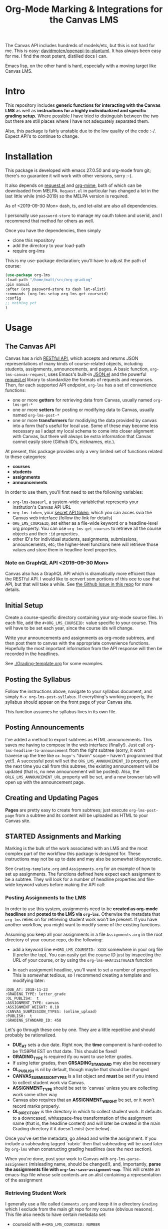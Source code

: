 #+TITLE: Org-Mode Marking & Integrations for the Canvas LMS


The Canvas API includes hundreds of models/etc, but this is not hard for
me. This is easy: [[https://github.com/davidmoten/openapi-to-plantuml][davidmoten/openapi-to-plantuml]]. It has always been easy for
me. I find the most potent, distilled docs I can.

Emacs lisp, on the other hand is hard, especially with a moving target like
Canvas LMS.

* Intro

This repository includes *generic functions for interacting with the Canvas LMS* as well as *instructions for a highly individualized and specific grading setup.* Where possible I have tried to distinguish between the two but there are still places where I have not adequately separated them.  

Also, this package is fairly unstable due to the low quality of the code :-/. Expect API's to continue to change.

* Installation

This package  is developed with emacs 27.0.50 and org-mode from git; there's no guarantee it will work with other versions, sorry :-(. 

It also depends on [[https://github.com/tkf/emacs-request][request.el]] and [[https://github.com/org-mime/org-mime][org-mime]], both of which can be downloaded from MELPA. ~Request.el~ in particular has changed a lot in the last little while (mid-2019) so the MELPA version is required. 

As of <2019-09-30 Mon> dash, ts, and let-alist are also all dependencies. 

I personally use ~password-store~ to manage my oauth token and userid, and I recommend that method for others as well. 

Once you have the dependencies, then simply  

- clone this repository
- add the directory to your load-path
- require org-lms

This is my use-package declaration; you'll have to adjust the path of course:

#+begin_src emacs-lisp
(use-package org-lms
:load-path "/home/matt/src/org-grading"
:pin manual
:after (org password-store ts dash let-alist)
:commands (org-lms-setup org-lms-get-courseid)
:config 
;; nothing yet
)
#+end_src

* Usage

** The Canvas API
Canvas has a rich [[https://canvas.instructure.com/doc/api][RESTful API]], which accepts and returns JSON representations of many kinds of course-related objects, including students, assignments, announcements, and pages.  A basic function, ~org-lms-canvas-request~, uses Emacs's built-in [[https://www.google.com/search?client=firefox-b-ab&q=emacs+json.el][JSON.el]] and the powerful [[https://github.com/tkf/emacs-request][request.el]] library to standardize the formats of requests and responses.  Then, for each supported API endpoint, ~org-lms~ has a set of convenience functions:
- one or more *getters* for retrieving data from Canvas, usually named ~org-lms-get-*~
- one or more *setters* for posting or modifying data to Canvas, usually named ~org-lms-post-*~
- one or more *transformers* for modidying the data provided by canvas into a form that's useful for local use. Some of these may become less necessary as I adapt my local schema to come into closer alignment with Canvas, but there will always be extra information that Canvas cannot easily store (Github ID's, nicknames, etc.).

At present, this package provides only a very limited set of functions related to these categories: 
- *courses*
- *students*
- *assignments*
- *announcements*

In order to use them, you'll first need to set the following variables:
- ~org-lms-baseurl~, a system-wide variablethat represents your institution's Canvas API URL
- ~org-lms-token~, your [[https://community.canvaslms.com/docs/DOC-10806-4214724194][secret API token]], which you can acces svia the Canvas web interface (follow the link for details)
- ~ORG_LMS_COURSEID~, set either as a file-wide keyword or a headline-level org property. You can use ~org-lms-get-courses~ to retrieve all the course objects and their ~:id~ properties.
- other ID's for individual students, assignments, submissions, announcements, etc; the higher-level functions here will retrieve those values and store them in headline-level properties.  
*** Note on GraphQL API <2019-09-30 Mon>
Canvas also has a GraphQL API which is dramatically more efficient than the RESTful API. I would like to ocnvert som portions of this oce to use that API, but that will take a while.  See [[https://github.com/titaniumbones/Org-Marking-Mode/issues/27][the Github Issue in this repo]] for more details.  
** Initial Setup 

Create a course-specific directory containing your org-mode source files.  In each file, add the ~#+ORG_LMS_COURSEID:~ value specific to your course. This will have to be set each year, since the course ids will change.

Write your announcements and assignments as org-mode subtrees, and then post them to canvas with the appropriate convenience functions.  Hopefully the most important information from the API response will then be recorded in the headlines. 

See [[./Grading-template.org]] for some examples.

** Posting the Syllabus

Follow the instructions above, navigate to your syllabus document, and simply ~M-x org-lms-post-syllabus~. If everything's working properly, the syllabus should appear on the front page of your Canvas site.

This function assumes he syllabus lives in its own file. 
  
** Posting Announcements
I've added a method to export subtrees as HTML announcements.  This saves me having to compose in the web interface (finally!).  Just call ~org-lms-headline-to-announcement~ from the right subtree (sorry, it won't traverse up the tree like ~ox-hugo's~ "dwim" scope -- haven't programmed that yet!). A successful post will set the ~ORG_LMS_ANNOUNCEMENT_ID~ property, and the next time you call from this subtree, the existing announcement will be updated (that is, no new announcement will be posted). Also, the ~ORLG_LMS_ANNOUNCEMENT_URL~ property will be set, and a new browser tab will open up with the announcement page. 

** Creating and Updating Pages

*Pages* are pretty easy to create from subtrees; just execute ~org-lms-post-page~ from a subtree and its content will be uploaded as HTML to your Canvas site. 

** STARTED Assignments and Marking
Marking is the bulk of the work associated with an LMS and the most complex part of the workflow this package is designed for.  These instructions may not be up to date and may also be somewhat idiosyncratic.  

See ~Grading-template.org~  and ~Assignments.org~ for an example of how to set up assignments.  The functions defined here expect each assignment to be a subtree. They will look for a number of headline properties and file-wide keyword values before making the API call:

*** Posting Assignments to the LMS
In order to use this system, assignments need to be *created as org-mode headlines* and *posted to the LMS via =org-lms=*. Otherwise the metadata that =org-lms= relies on for retrieving student work won't be present. If you have another workflow, you might want to modify some of the existing functions. 

Assuming you keep all your assignments in a file =Assignments.org= in the root directory of your course repo, do the following:

- add a keyword line =#+ORG_LMS_COURSEID: XXXX= somewhere in your org file (I prefer the top). You can easily get the course ID just by inspecting the URL of your course, or by using the =org-lms-WHATISITAGAIN= function

- In each assignment headline, you'll want to set a number of properties. This is somewhat tedious, so I recommend creating a template and modifying later: 
#+begin_src 
:DUE_AT: 2018-11-23
:GRADING_TYPE: letter_grade
:OL_PUBLISH:  t
:ASSIGNMENT_TYPE: canvas
:ASSIGNMENT_WEIGHT: 0.10
:CANVAS_SUBMISSION_TYPES: (online_upload)
:PUBLISH:  t
:GRADING_STANDARD_ID: 458
#+end_src

Let's go through these one by one.  They are a little repetitive and should probably be rationalized.
- *DUE_AT* sets a due date. Right now, the *time* component is hard-coded to be 11:59PM EST on that date.  This should be fixed!
- *GRADING_TYPE* is required ify ou want to use letter grades.
- If using letter grades, then *GRSADING_STANDARD* may also be necessary
- *OL_PUBLISH* is nil by default, though maybe that should be changed
- *CANVAS_SUBMISSION_TYPES* is a list object and *must* be set if you intend to ocllect student work via Canvas.
- *ASSIGNMENT_TYPE* should be set to `canvas` unless you are collecting work some other way
- Canvas also requires that an *ASSIGNMENT_WEIGHT* be set, or it won't record marks properly.
- *OL_DIRECTORY* is the directory in which to collect student work. It defaults to a downcased, whitespace-free transformation of the assignment name (that is, the headline content) and will later be created in the main Grading directory if it doesn't exist (see below). 

Once you've set the metadata, go ahead and write the assignment.  If you include a subheading tagged `rubric` then that subheading will be used later by =org-lms= when constructing grading headlines (see the next section).

When you're done, post your work to Canvas with =org-lms-parse-assignment= (misleading name, should be changed!), and, importantly, *parse the assignments file with =org-lms-save-assignment-map=*. This will create an emacs-lisp file whose sole contents are an alist containing a representation of the assignment

*** Retrieving Student Work

I generally use a file called =Comments.org= and keep it in a directory =Grading= which I exclude from the main git repo for my course (obvious reasons). This file also needs to have certain metadata set:

- courseid with =#+ORG_LMS_COURSEID: NUMBER=
- location of assignments *org* file with =+#ORG_LMS_ASSIGNMENTS: PATH= (*Note: this is a *change* from earlier practice, and =org-lms-setup= will no longer work if you do this!)
- the variable =org-lms-merged-students= should also be set.  This is a little baroque and should be streamlined; the name derives from my perhaps idiosyncratic practice of maintaining a student list that includes both /nicknames/ and /github ids/ for students. Right now, the easiest way to generate this list involves creating a file =students.csv= and running =(org-lms-merge-student-lists)= to sync the existing csv and the current list of students (which will change every time someone adds or drops the class).  

- run ~org-lms-setup-grading~ to generate a table of assignments. You can then manually click the "create headlines" field

*** Ideal Workflow
- [X] Write assignment(s) in ~Assignments.org~ (see template)
- [X] generate an ~assignments.el~ file from the WIM contents of ~Assignments.org~, and ideally
- [X] automaticlaly write to this file every time I upload an assignment
- [X] inside the grading template,
  - [X] having set the location of ~assignments.el~ as a file-level keyword variable,
  - [X] read its contents and
  - [X] use them to generate headlines.  

So, this is roughly finished. Now just need to add a few more keywords to make everything run smmmoooooottthh as butter. 
 
*** The Assignments Object
Each local assignment has as its cdr a plist which will be used to construct the grading document & to handle a variety of grading-related tasks. Here is the initial structure of an assignment: 
#+begin_src emacs-lisp
(test .
                  (:name "Test Assignment"
                         :directory "response-paper-1"
                         :weight 0.10
                         :grade-type "letter"
                         :submission-type "canvas"
                         :rubric-list ("Organization" "Clarity of Argument"
                                       "Grammar and Spelling" "Grade"
                                       "See Attached Paper for further Comments")
                         ))

#+end_src
- :name :: used both to construct the headline for the assignment, and to associate the local assignment with a Canvas assignment object
- :directory :: local storage of student work
- :weight :: used in constructing final grades (not implemented)
- :grade-type :: one of "letter", "number", or "passfail" -- but not yet implemented properly
- :submission-type :: one of "email" "github", or "canvas". Should be used in the future for handling (a) attachment of student files and (b) return of student works. Right now there's no canvas implementation.
- :rubric-list ::  This is what I started with -- My grading rubrics are all definition lists, with comments entered at the end of the list entry. 

Run ~org-lms-merge-assignments~ to add a few extra properties from an associated Canvas assignment. I'm not yet able to automate the creation of these assignments, though that should be possible.    
*** Creating Assignments
There is now preliminary support for uploading assignments to a course. This is very much a work in progress.
*** Collecting Student work
I have two existing systems for marking student work:
- students email me their papers or submit via Dropbox. I collect the papers in a single directory.
- Students submit work via Github Classroom. I bulk-clone their repos and mark via PR comments

+It would be nice to replace the first of these with a system for downloading papers directly from Canvas.  I'm working on that right now.+  This is now *implemented!* Use ~org-lms-get-canvas-attachments~ to getthese. Now I need to hook it up to ~org-lms-make-headinges~.  

*** Creating Grading Trees

Running ~(org-lms-make-headings assignment-name)~ will generate org heading trees with the following structure:
- Assignment Name
  - Student Name 1
  - Student Name 2
  - etc
Each headline will have a number of properties set to make marking easier. Existing student papers will be attached to the grading subtree and can be quickly opened with ~C-c C-a o~. I find the workflow very quick and easy.  I have libreoffice configured with a few shortcuts for commonly used editing markup (checkmarks, smileyfaces, paragraph marks, and expansion shortcuts for "wrong word" and "awkward"). PDFs are much slower for me to mark, as neither pdf-view nor evince has really excellent text annotation UI. TThis may be a limitation of the PDF annotation standards. For github repos, the PR interface is quite rich for code; for text work it's a little bit clumsier, but I don't have a solution for that yet.  

*** Using Agenda to rapidly filter grading trees
The org agenda is a powerful tool for sorting and filtering headlines. Since each student assignment is a headline, we can mis-use the agenda to rapidly navigate to specific places in a comments file.  So, for instance, to find all trees with a grade of "0" enter the following:

~C-c a < m GRADE="0"~

This will open the agenda, searching only the current buffer for matches, matching the property "GRADE" with value "0"

It should be possible to add this to ~org-agenda-custom-commands~, but I'm having trouble with this right now.

Also having trouble matching with "|" ("or").

Once created, the agenda can be [[https://orgmode.org/manual/Filtering_002flimiting-agenda-items.html][filtered]], e.g., search for a partiular student using ~=~ and then entering a substring of the student's name

Unfortunately I'm not very adept right now with the agenda but maybe this wil lget easier!!

*** Returning student work
Right now I run ~org-lms-mail-all~ to mail out all subtrees marked with a ~READY~ org-todo state. This is generally *fairly* reliable, though sometimes there are issues with the message queue.  

*NEW*: I have written ~org-lms-put-single-submission-from-headline~ which half-works and is ready for testing. 

* Known issues
** HTML Entities
The canvas API does not accept all HTML5 semantically-named entities.

#+begin_src emacs-lisp
(let ((entities (json-read-file "/home/matt/entities.json")))
entities)
#+end_src

#+RESULTS:
| &Aacute;                          | (codepoints . [193])         | (characters . Á)  |
| &Aacute                           | (codepoints . [193])         | (characters . Á)  |
| &aacute;                          | (codepoints . [225])         | (characters . á)  |
| &aacute                           | (codepoints . [225])         | (characters . á)  |
| &Abreve;                          | (codepoints . [258])         | (characters . Ă)  |
| &abreve;                          | (codepoints . [259])         | (characters . ă)  |
| &ac;                              | (codepoints . [8766])        | (characters . ∾)  |
| &acd;                             | (codepoints . [8767])        | (characters . ∿)  |
| &acE;                             | (codepoints . [8766 819])    | (characters . ∾̳)  |
| &Acirc;                           | (codepoints . [194])         | (characters . Â)  |
| &Acirc                            | (codepoints . [194])         | (characters . Â)  |
| &acirc;                           | (codepoints . [226])         | (characters . â)  |
| &acirc                            | (codepoints . [226])         | (characters . â)  |
| &acute;                           | (codepoints . [180])         | (characters . ´)  |
| &acute                            | (codepoints . [180])         | (characters . ´)  |
| &Acy;                             | (codepoints . [1040])        | (characters . А)  |
| &acy;                             | (codepoints . [1072])        | (characters . а)  |
| &AElig;                           | (codepoints . [198])         | (characters . Æ)  |
| &AElig                            | (codepoints . [198])         | (characters . Æ)  |
| &aelig;                           | (codepoints . [230])         | (characters . æ)  |
| &aelig                            | (codepoints . [230])         | (characters . æ)  |
| &af;                              | (codepoints . [8289])        | (characters . ⁡)   |
| &Afr;                             | (codepoints . [120068])      | (characters . 𝔄)  |
| &afr;                             | (codepoints . [120094])      | (characters . 𝔞)  |
| &Agrave;                          | (codepoints . [192])         | (characters . À)  |
| &Agrave                           | (codepoints . [192])         | (characters . À)  |
| &agrave;                          | (codepoints . [224])         | (characters . à)  |
| &agrave                           | (codepoints . [224])         | (characters . à)  |
| &alefsym;                         | (codepoints . [8501])        | (characters . ℵ)  |
| &aleph;                           | (codepoints . [8501])        | (characters . ℵ)  |
| &Alpha;                           | (codepoints . [913])         | (characters . Α)  |
| &alpha;                           | (codepoints . [945])         | (characters . α)  |
| &Amacr;                           | (codepoints . [256])         | (characters . Ā)  |
| &amacr;                           | (codepoints . [257])         | (characters . ā)  |
| &amalg;                           | (codepoints . [10815])       | (characters . ⨿)  |
| &amp;                             | (codepoints . [38])          | (characters . &)  |
| &amp                              | (codepoints . [38])          | (characters . &)  |
| &AMP;                             | (codepoints . [38])          | (characters . &)  |
| &AMP                              | (codepoints . [38])          | (characters . &)  |
| &andand;                          | (codepoints . [10837])       | (characters . ⩕)  |
| &And;                             | (codepoints . [10835])       | (characters . ⩓)  |
| &and;                             | (codepoints . [8743])        | (characters . ∧)  |
| &andd;                            | (codepoints . [10844])       | (characters . ⩜)  |
| &andslope;                        | (codepoints . [10840])       | (characters . ⩘)  |
| &andv;                            | (codepoints . [10842])       | (characters . ⩚)  |
| &ang;                             | (codepoints . [8736])        | (characters . ∠)  |
| &ange;                            | (codepoints . [10660])       | (characters . ⦤)  |
| &angle;                           | (codepoints . [8736])        | (characters . ∠)  |
| &angmsdaa;                        | (codepoints . [10664])       | (characters . ⦨)  |
| &angmsdab;                        | (codepoints . [10665])       | (characters . ⦩)  |
| &angmsdac;                        | (codepoints . [10666])       | (characters . ⦪)  |
| &angmsdad;                        | (codepoints . [10667])       | (characters . ⦫)  |
| &angmsdae;                        | (codepoints . [10668])       | (characters . ⦬)  |
| &angmsdaf;                        | (codepoints . [10669])       | (characters . ⦭)  |
| &angmsdag;                        | (codepoints . [10670])       | (characters . ⦮)  |
| &angmsdah;                        | (codepoints . [10671])       | (characters . ⦯)  |
| &angmsd;                          | (codepoints . [8737])        | (characters . ∡)  |
| &angrt;                           | (codepoints . [8735])        | (characters . ∟)  |
| &angrtvb;                         | (codepoints . [8894])        | (characters . ⊾)  |
| &angrtvbd;                        | (codepoints . [10653])       | (characters . ⦝)  |
| &angsph;                          | (codepoints . [8738])        | (characters . ∢)  |
| &angst;                           | (codepoints . [197])         | (characters . Å)  |
| &angzarr;                         | (codepoints . [9084])        | (characters . ⍼)  |
| &Aogon;                           | (codepoints . [260])         | (characters . Ą)  |
| &aogon;                           | (codepoints . [261])         | (characters . ą)  |
| &Aopf;                            | (codepoints . [120120])      | (characters . 𝔸)  |
| &aopf;                            | (codepoints . [120146])      | (characters . 𝕒)  |
| &apacir;                          | (codepoints . [10863])       | (characters . ⩯)  |
| &ap;                              | (codepoints . [8776])        | (characters . ≈)  |
| &apE;                             | (codepoints . [10864])       | (characters . ⩰)  |
| &ape;                             | (codepoints . [8778])        | (characters . ≊)  |
| &apid;                            | (codepoints . [8779])        | (characters . ≋)  |
| &apos;                            | (codepoints . [39])          | (characters . ')  |
| &ApplyFunction;                   | (codepoints . [8289])        | (characters . ⁡)   |
| &approx;                          | (codepoints . [8776])        | (characters . ≈)  |
| &approxeq;                        | (codepoints . [8778])        | (characters . ≊)  |
| &Aring;                           | (codepoints . [197])         | (characters . Å)  |
| &Aring                            | (codepoints . [197])         | (characters . Å)  |
| &aring;                           | (codepoints . [229])         | (characters . å)  |
| &aring                            | (codepoints . [229])         | (characters . å)  |
| &Ascr;                            | (codepoints . [119964])      | (characters . 𝒜)  |
| &ascr;                            | (codepoints . [119990])      | (characters . 𝒶)  |
| &Assign;                          | (codepoints . [8788])        | (characters . ≔)  |
| &ast;                             | (codepoints . [42])          | (characters . *)  |
| &asymp;                           | (codepoints . [8776])        | (characters . ≈)  |
| &asympeq;                         | (codepoints . [8781])        | (characters . ≍)  |
| &Atilde;                          | (codepoints . [195])         | (characters . Ã)  |
| &Atilde                           | (codepoints . [195])         | (characters . Ã)  |
| &atilde;                          | (codepoints . [227])         | (characters . ã)  |
| &atilde                           | (codepoints . [227])         | (characters . ã)  |
| &Auml;                            | (codepoints . [196])         | (characters . Ä)  |
| &Auml                             | (codepoints . [196])         | (characters . Ä)  |
| &auml;                            | (codepoints . [228])         | (characters . ä)  |
| &auml                             | (codepoints . [228])         | (characters . ä)  |
| &awconint;                        | (codepoints . [8755])        | (characters . ∳)  |
| &awint;                           | (codepoints . [10769])       | (characters . ⨑)  |
| &backcong;                        | (codepoints . [8780])        | (characters . ≌)  |
| &backepsilon;                     | (codepoints . [1014])        | (characters . ϶)  |
| &backprime;                       | (codepoints . [8245])        | (characters . ‵)  |
| &backsim;                         | (codepoints . [8765])        | (characters . ∽)  |
| &backsimeq;                       | (codepoints . [8909])        | (characters . ⋍)  |
| &Backslash;                       | (codepoints . [8726])        | (characters . ∖)  |
| &Barv;                            | (codepoints . [10983])       | (characters . ⫧)  |
| &barvee;                          | (codepoints . [8893])        | (characters . ⊽)  |
| &barwed;                          | (codepoints . [8965])        | (characters . ⌅)  |
| &Barwed;                          | (codepoints . [8966])        | (characters . ⌆)  |
| &barwedge;                        | (codepoints . [8965])        | (characters . ⌅)  |
| &bbrk;                            | (codepoints . [9141])        | (characters . ⎵)  |
| &bbrktbrk;                        | (codepoints . [9142])        | (characters . ⎶)  |
| &bcong;                           | (codepoints . [8780])        | (characters . ≌)  |
| &Bcy;                             | (codepoints . [1041])        | (characters . Б)  |
| &bcy;                             | (codepoints . [1073])        | (characters . б)  |
| &bdquo;                           | (codepoints . [8222])        | (characters . „)  |
| &becaus;                          | (codepoints . [8757])        | (characters . ∵)  |
| &because;                         | (codepoints . [8757])        | (characters . ∵)  |
| &Because;                         | (codepoints . [8757])        | (characters . ∵)  |
| &bemptyv;                         | (codepoints . [10672])       | (characters . ⦰)  |
| &bepsi;                           | (codepoints . [1014])        | (characters . ϶)  |
| &bernou;                          | (codepoints . [8492])        | (characters . ℬ)  |
| &Bernoullis;                      | (codepoints . [8492])        | (characters . ℬ)  |
| &Beta;                            | (codepoints . [914])         | (characters . Β)  |
| &beta;                            | (codepoints . [946])         | (characters . β)  |
| &beth;                            | (codepoints . [8502])        | (characters . ℶ)  |
| &between;                         | (codepoints . [8812])        | (characters . ≬)  |
| &Bfr;                             | (codepoints . [120069])      | (characters . 𝔅)  |
| &bfr;                             | (codepoints . [120095])      | (characters . 𝔟)  |
| &bigcap;                          | (codepoints . [8898])        | (characters . ⋂)  |
| &bigcirc;                         | (codepoints . [9711])        | (characters . ◯)  |
| &bigcup;                          | (codepoints . [8899])        | (characters . ⋃)  |
| &bigodot;                         | (codepoints . [10752])       | (characters . ⨀)  |
| &bigoplus;                        | (codepoints . [10753])       | (characters . ⨁)  |
| &bigotimes;                       | (codepoints . [10754])       | (characters . ⨂)  |
| &bigsqcup;                        | (codepoints . [10758])       | (characters . ⨆)  |
| &bigstar;                         | (codepoints . [9733])        | (characters . ★)  |
| &bigtriangledown;                 | (codepoints . [9661])        | (characters . ▽)  |
| &bigtriangleup;                   | (codepoints . [9651])        | (characters . △)  |
| &biguplus;                        | (codepoints . [10756])       | (characters . ⨄)  |
| &bigvee;                          | (codepoints . [8897])        | (characters . ⋁)  |
| &bigwedge;                        | (codepoints . [8896])        | (characters . ⋀)  |
| &bkarow;                          | (codepoints . [10509])       | (characters . ⤍)  |
| &blacklozenge;                    | (codepoints . [10731])       | (characters . ⧫)  |
| &blacksquare;                     | (codepoints . [9642])        | (characters . ▪)  |
| &blacktriangle;                   | (codepoints . [9652])        | (characters . ▴)  |
| &blacktriangledown;               | (codepoints . [9662])        | (characters . ▾)  |
| &blacktriangleleft;               | (codepoints . [9666])        | (characters . ◂)  |
| &blacktriangleright;              | (codepoints . [9656])        | (characters . ▸)  |
| &blank;                           | (codepoints . [9251])        | (characters . ␣)  |
| &blk12;                           | (codepoints . [9618])        | (characters . ▒)  |
| &blk14;                           | (codepoints . [9617])        | (characters . ░)  |
| &blk34;                           | (codepoints . [9619])        | (characters . ▓)  |
| &block;                           | (codepoints . [9608])        | (characters . █)  |
| &bne;                             | (codepoints . [61 8421])     | (characters . =⃥)  |
| &bnequiv;                         | (codepoints . [8801 8421])   | (characters . ≡⃥)  |
| &bNot;                            | (codepoints . [10989])       | (characters . ⫭)  |
| &bnot;                            | (codepoints . [8976])        | (characters . ⌐)  |
| &Bopf;                            | (codepoints . [120121])      | (characters . 𝔹)  |
| &bopf;                            | (codepoints . [120147])      | (characters . 𝕓)  |
| &bot;                             | (codepoints . [8869])        | (characters . ⊥)  |
| &bottom;                          | (codepoints . [8869])        | (characters . ⊥)  |
| &bowtie;                          | (codepoints . [8904])        | (characters . ⋈)  |
| &boxbox;                          | (codepoints . [10697])       | (characters . ⧉)  |
| &boxdl;                           | (codepoints . [9488])        | (characters . ┐)  |
| &boxdL;                           | (codepoints . [9557])        | (characters . ╕)  |
| &boxDl;                           | (codepoints . [9558])        | (characters . ╖)  |
| &boxDL;                           | (codepoints . [9559])        | (characters . ╗)  |
| &boxdr;                           | (codepoints . [9484])        | (characters . ┌)  |
| &boxdR;                           | (codepoints . [9554])        | (characters . ╒)  |
| &boxDr;                           | (codepoints . [9555])        | (characters . ╓)  |
| &boxDR;                           | (codepoints . [9556])        | (characters . ╔)  |
| &boxh;                            | (codepoints . [9472])        | (characters . ─)  |
| &boxH;                            | (codepoints . [9552])        | (characters . ═)  |
| &boxhd;                           | (codepoints . [9516])        | (characters . ┬)  |
| &boxHd;                           | (codepoints . [9572])        | (characters . ╤)  |
| &boxhD;                           | (codepoints . [9573])        | (characters . ╥)  |
| &boxHD;                           | (codepoints . [9574])        | (characters . ╦)  |
| &boxhu;                           | (codepoints . [9524])        | (characters . ┴)  |
| &boxHu;                           | (codepoints . [9575])        | (characters . ╧)  |
| &boxhU;                           | (codepoints . [9576])        | (characters . ╨)  |
| &boxHU;                           | (codepoints . [9577])        | (characters . ╩)  |
| &boxminus;                        | (codepoints . [8863])        | (characters . ⊟)  |
| &boxplus;                         | (codepoints . [8862])        | (characters . ⊞)  |
| &boxtimes;                        | (codepoints . [8864])        | (characters . ⊠)  |
| &boxul;                           | (codepoints . [9496])        | (characters . ┘)  |
| &boxuL;                           | (codepoints . [9563])        | (characters . ╛)  |
| &boxUl;                           | (codepoints . [9564])        | (characters . ╜)  |
| &boxUL;                           | (codepoints . [9565])        | (characters . ╝)  |
| &boxur;                           | (codepoints . [9492])        | (characters . └)  |
| &boxuR;                           | (codepoints . [9560])        | (characters . ╘)  |
| &boxUr;                           | (codepoints . [9561])        | (characters . ╙)  |
| &boxUR;                           | (codepoints . [9562])        | (characters . ╚)  |
| &boxv;                            | (codepoints . [9474])        | (characters . │)  |
| &boxV;                            | (codepoints . [9553])        | (characters . ║)  |
| &boxvh;                           | (codepoints . [9532])        | (characters . ┼)  |
| &boxvH;                           | (codepoints . [9578])        | (characters . ╪)  |
| &boxVh;                           | (codepoints . [9579])        | (characters . ╫)  |
| &boxVH;                           | (codepoints . [9580])        | (characters . ╬)  |
| &boxvl;                           | (codepoints . [9508])        | (characters . ┤)  |
| &boxvL;                           | (codepoints . [9569])        | (characters . ╡)  |
| &boxVl;                           | (codepoints . [9570])        | (characters . ╢)  |
| &boxVL;                           | (codepoints . [9571])        | (characters . ╣)  |
| &boxvr;                           | (codepoints . [9500])        | (characters . ├)  |
| &boxvR;                           | (codepoints . [9566])        | (characters . ╞)  |
| &boxVr;                           | (codepoints . [9567])        | (characters . ╟)  |
| &boxVR;                           | (codepoints . [9568])        | (characters . ╠)  |
| &bprime;                          | (codepoints . [8245])        | (characters . ‵)  |
| &breve;                           | (codepoints . [728])         | (characters . ˘)  |
| &Breve;                           | (codepoints . [728])         | (characters . ˘)  |
| &brvbar;                          | (codepoints . [166])         | (characters . ¦)  |
| &brvbar                           | (codepoints . [166])         | (characters . ¦)  |
| &bscr;                            | (codepoints . [119991])      | (characters . 𝒷)  |
| &Bscr;                            | (codepoints . [8492])        | (characters . ℬ)  |
| &bsemi;                           | (codepoints . [8271])        | (characters . ⁏)  |
| &bsim;                            | (codepoints . [8765])        | (characters . ∽)  |
| &bsime;                           | (codepoints . [8909])        | (characters . ⋍)  |
| &bsolb;                           | (codepoints . [10693])       | (characters . ⧅)  |
| &bsol;                            | (codepoints . [92])          | (characters . \)  |
| &bsolhsub;                        | (codepoints . [10184])       | (characters . ⟈)  |
| &bull;                            | (codepoints . [8226])        | (characters . •)  |
| &bullet;                          | (codepoints . [8226])        | (characters . •)  |
| &bump;                            | (codepoints . [8782])        | (characters . ≎)  |
| &bumpE;                           | (codepoints . [10926])       | (characters . ⪮)  |
| &bumpe;                           | (codepoints . [8783])        | (characters . ≏)  |
| &Bumpeq;                          | (codepoints . [8782])        | (characters . ≎)  |
| &bumpeq;                          | (codepoints . [8783])        | (characters . ≏)  |
| &Cacute;                          | (codepoints . [262])         | (characters . Ć)  |
| &cacute;                          | (codepoints . [263])         | (characters . ć)  |
| &capand;                          | (codepoints . [10820])       | (characters . ⩄)  |
| &capbrcup;                        | (codepoints . [10825])       | (characters . ⩉)  |
| &capcap;                          | (codepoints . [10827])       | (characters . ⩋)  |
| &cap;                             | (codepoints . [8745])        | (characters . ∩)  |
| &Cap;                             | (codepoints . [8914])        | (characters . ⋒)  |
| &capcup;                          | (codepoints . [10823])       | (characters . ⩇)  |
| &capdot;                          | (codepoints . [10816])       | (characters . ⩀)  |
| &CapitalDifferentialD;            | (codepoints . [8517])        | (characters . ⅅ)  |
| &caps;                            | (codepoints . [8745 65024])  | (characters . ∩︀)  |
| &caret;                           | (codepoints . [8257])        | (characters . ⁁)  |
| &caron;                           | (codepoints . [711])         | (characters . ˇ)  |
| &Cayleys;                         | (codepoints . [8493])        | (characters . ℭ)  |
| &ccaps;                           | (codepoints . [10829])       | (characters . ⩍)  |
| &Ccaron;                          | (codepoints . [268])         | (characters . Č)  |
| &ccaron;                          | (codepoints . [269])         | (characters . č)  |
| &Ccedil;                          | (codepoints . [199])         | (characters . Ç)  |
| &Ccedil                           | (codepoints . [199])         | (characters . Ç)  |
| &ccedil;                          | (codepoints . [231])         | (characters . ç)  |
| &ccedil                           | (codepoints . [231])         | (characters . ç)  |
| &Ccirc;                           | (codepoints . [264])         | (characters . Ĉ)  |
| &ccirc;                           | (codepoints . [265])         | (characters . ĉ)  |
| &Cconint;                         | (codepoints . [8752])        | (characters . ∰)  |
| &ccups;                           | (codepoints . [10828])       | (characters . ⩌)  |
| &ccupssm;                         | (codepoints . [10832])       | (characters . ⩐)  |
| &Cdot;                            | (codepoints . [266])         | (characters . Ċ)  |
| &cdot;                            | (codepoints . [267])         | (characters . ċ)  |
| &cedil;                           | (codepoints . [184])         | (characters . ¸)  |
| &cedil                            | (codepoints . [184])         | (characters . ¸)  |
| &Cedilla;                         | (codepoints . [184])         | (characters . ¸)  |
| &cemptyv;                         | (codepoints . [10674])       | (characters . ⦲)  |
| &cent;                            | (codepoints . [162])         | (characters . ¢)  |
| &cent                             | (codepoints . [162])         | (characters . ¢)  |
| &centerdot;                       | (codepoints . [183])         | (characters . ·)  |
| &CenterDot;                       | (codepoints . [183])         | (characters . ·)  |
| &cfr;                             | (codepoints . [120096])      | (characters . 𝔠)  |
| &Cfr;                             | (codepoints . [8493])        | (characters . ℭ)  |
| &CHcy;                            | (codepoints . [1063])        | (characters . Ч)  |
| &chcy;                            | (codepoints . [1095])        | (characters . ч)  |
| &check;                           | (codepoints . [10003])       | (characters . ✓)  |
| &checkmark;                       | (codepoints . [10003])       | (characters . ✓)  |
| &Chi;                             | (codepoints . [935])         | (characters . Χ)  |
| &chi;                             | (codepoints . [967])         | (characters . χ)  |
| &circ;                            | (codepoints . [710])         | (characters . ˆ)  |
| &circeq;                          | (codepoints . [8791])        | (characters . ≗)  |
| &circlearrowleft;                 | (codepoints . [8634])        | (characters . ↺)  |
| &circlearrowright;                | (codepoints . [8635])        | (characters . ↻)  |
| &circledast;                      | (codepoints . [8859])        | (characters . ⊛)  |
| &circledcirc;                     | (codepoints . [8858])        | (characters . ⊚)  |
| &circleddash;                     | (codepoints . [8861])        | (characters . ⊝)  |
| &CircleDot;                       | (codepoints . [8857])        | (characters . ⊙)  |
| &circledR;                        | (codepoints . [174])         | (characters . ®)  |
| &circledS;                        | (codepoints . [9416])        | (characters . Ⓢ)  |
| &CircleMinus;                     | (codepoints . [8854])        | (characters . ⊖)  |
| &CirclePlus;                      | (codepoints . [8853])        | (characters . ⊕)  |
| &CircleTimes;                     | (codepoints . [8855])        | (characters . ⊗)  |
| &cir;                             | (codepoints . [9675])        | (characters . ○)  |
| &cirE;                            | (codepoints . [10691])       | (characters . ⧃)  |
| &cire;                            | (codepoints . [8791])        | (characters . ≗)  |
| &cirfnint;                        | (codepoints . [10768])       | (characters . ⨐)  |
| &cirmid;                          | (codepoints . [10991])       | (characters . ⫯)  |
| &cirscir;                         | (codepoints . [10690])       | (characters . ⧂)  |
| &ClockwiseContourIntegral;        | (codepoints . [8754])        | (characters . ∲)  |
| &CloseCurlyDoubleQuote;           | (codepoints . [8221])        | (characters . ”)  |
| &CloseCurlyQuote;                 | (codepoints . [8217])        | (characters . ’)  |
| &clubs;                           | (codepoints . [9827])        | (characters . ♣)  |
| &clubsuit;                        | (codepoints . [9827])        | (characters . ♣)  |
| &colon;                           | (codepoints . [58])          | (characters . :)  |
| &Colon;                           | (codepoints . [8759])        | (characters . ∷)  |
| &Colone;                          | (codepoints . [10868])       | (characters . ⩴)  |
| &colone;                          | (codepoints . [8788])        | (characters . ≔)  |
| &coloneq;                         | (codepoints . [8788])        | (characters . ≔)  |
| &comma;                           | (codepoints . [44])          | (characters . ,)  |
| &commat;                          | (codepoints . [64])          | (characters . @)  |
| &comp;                            | (codepoints . [8705])        | (characters . ∁)  |
| &compfn;                          | (codepoints . [8728])        | (characters . ∘)  |
| &complement;                      | (codepoints . [8705])        | (characters . ∁)  |
| &complexes;                       | (codepoints . [8450])        | (characters . ℂ)  |
| &cong;                            | (codepoints . [8773])        | (characters . ≅)  |
| &congdot;                         | (codepoints . [10861])       | (characters . ⩭)  |
| &Congruent;                       | (codepoints . [8801])        | (characters . ≡)  |
| &conint;                          | (codepoints . [8750])        | (characters . ∮)  |
| &Conint;                          | (codepoints . [8751])        | (characters . ∯)  |
| &ContourIntegral;                 | (codepoints . [8750])        | (characters . ∮)  |
| &copf;                            | (codepoints . [120148])      | (characters . 𝕔)  |
| &Copf;                            | (codepoints . [8450])        | (characters . ℂ)  |
| &coprod;                          | (codepoints . [8720])        | (characters . ∐)  |
| &Coproduct;                       | (codepoints . [8720])        | (characters . ∐)  |
| &copy;                            | (codepoints . [169])         | (characters . ©)  |
| &copy                             | (codepoints . [169])         | (characters . ©)  |
| &COPY;                            | (codepoints . [169])         | (characters . ©)  |
| &COPY                             | (codepoints . [169])         | (characters . ©)  |
| &copysr;                          | (codepoints . [8471])        | (characters . ℗)  |
| &CounterClockwiseContourIntegral; | (codepoints . [8755])        | (characters . ∳)  |
| &crarr;                           | (codepoints . [8629])        | (characters . ↵)  |
| &cross;                           | (codepoints . [10007])       | (characters . ✗)  |
| &Cross;                           | (codepoints . [10799])       | (characters . ⨯)  |
| &Cscr;                            | (codepoints . [119966])      | (characters . 𝒞)  |
| &cscr;                            | (codepoints . [119992])      | (characters . 𝒸)  |
| &csub;                            | (codepoints . [10959])       | (characters . ⫏)  |
| &csube;                           | (codepoints . [10961])       | (characters . ⫑)  |
| &csup;                            | (codepoints . [10960])       | (characters . ⫐)  |
| &csupe;                           | (codepoints . [10962])       | (characters . ⫒)  |
| &ctdot;                           | (codepoints . [8943])        | (characters . ⋯)  |
| &cudarrl;                         | (codepoints . [10552])       | (characters . ⤸)  |
| &cudarrr;                         | (codepoints . [10549])       | (characters . ⤵)  |
| &cuepr;                           | (codepoints . [8926])        | (characters . ⋞)  |
| &cuesc;                           | (codepoints . [8927])        | (characters . ⋟)  |
| &cularr;                          | (codepoints . [8630])        | (characters . ↶)  |
| &cularrp;                         | (codepoints . [10557])       | (characters . ⤽)  |
| &cupbrcap;                        | (codepoints . [10824])       | (characters . ⩈)  |
| &cupcap;                          | (codepoints . [10822])       | (characters . ⩆)  |
| &CupCap;                          | (codepoints . [8781])        | (characters . ≍)  |
| &cup;                             | (codepoints . [8746])        | (characters . ∪)  |
| &Cup;                             | (codepoints . [8915])        | (characters . ⋓)  |
| &cupcup;                          | (codepoints . [10826])       | (characters . ⩊)  |
| &cupdot;                          | (codepoints . [8845])        | (characters . ⊍)  |
| &cupor;                           | (codepoints . [10821])       | (characters . ⩅)  |
| &cups;                            | (codepoints . [8746 65024])  | (characters . ∪︀)  |
| &curarr;                          | (codepoints . [8631])        | (characters . ↷)  |
| &curarrm;                         | (codepoints . [10556])       | (characters . ⤼)  |
| &curlyeqprec;                     | (codepoints . [8926])        | (characters . ⋞)  |
| &curlyeqsucc;                     | (codepoints . [8927])        | (characters . ⋟)  |
| &curlyvee;                        | (codepoints . [8910])        | (characters . ⋎)  |
| &curlywedge;                      | (codepoints . [8911])        | (characters . ⋏)  |
| &curren;                          | (codepoints . [164])         | (characters . ¤)  |
| &curren                           | (codepoints . [164])         | (characters . ¤)  |
| &curvearrowleft;                  | (codepoints . [8630])        | (characters . ↶)  |
| &curvearrowright;                 | (codepoints . [8631])        | (characters . ↷)  |
| &cuvee;                           | (codepoints . [8910])        | (characters . ⋎)  |
| &cuwed;                           | (codepoints . [8911])        | (characters . ⋏)  |
| &cwconint;                        | (codepoints . [8754])        | (characters . ∲)  |
| &cwint;                           | (codepoints . [8753])        | (characters . ∱)  |
| &cylcty;                          | (codepoints . [9005])        | (characters . ⌭)  |
| &dagger;                          | (codepoints . [8224])        | (characters . †)  |
| &Dagger;                          | (codepoints . [8225])        | (characters . ‡)  |
| &daleth;                          | (codepoints . [8504])        | (characters . ℸ)  |
| &darr;                            | (codepoints . [8595])        | (characters . ↓)  |
| &Darr;                            | (codepoints . [8609])        | (characters . ↡)  |
| &dArr;                            | (codepoints . [8659])        | (characters . ⇓)  |
| &dash;                            | (codepoints . [8208])        | (characters . ‐)  |
| &Dashv;                           | (codepoints . [10980])       | (characters . ⫤)  |
| &dashv;                           | (codepoints . [8867])        | (characters . ⊣)  |
| &dbkarow;                         | (codepoints . [10511])       | (characters . ⤏)  |
| &dblac;                           | (codepoints . [733])         | (characters . ˝)  |
| &Dcaron;                          | (codepoints . [270])         | (characters . Ď)  |
| &dcaron;                          | (codepoints . [271])         | (characters . ď)  |
| &Dcy;                             | (codepoints . [1044])        | (characters . Д)  |
| &dcy;                             | (codepoints . [1076])        | (characters . д)  |
| &ddagger;                         | (codepoints . [8225])        | (characters . ‡)  |
| &ddarr;                           | (codepoints . [8650])        | (characters . ⇊)  |
| &DD;                              | (codepoints . [8517])        | (characters . ⅅ)  |
| &dd;                              | (codepoints . [8518])        | (characters . ⅆ)  |
| &DDotrahd;                        | (codepoints . [10513])       | (characters . ⤑)  |
| &ddotseq;                         | (codepoints . [10871])       | (characters . ⩷)  |
| &deg;                             | (codepoints . [176])         | (characters . °)  |
| &deg                              | (codepoints . [176])         | (characters . °)  |
| &Del;                             | (codepoints . [8711])        | (characters . ∇)  |
| &Delta;                           | (codepoints . [916])         | (characters . Δ)  |
| &delta;                           | (codepoints . [948])         | (characters . δ)  |
| &demptyv;                         | (codepoints . [10673])       | (characters . ⦱)  |
| &dfisht;                          | (codepoints . [10623])       | (characters . ⥿)  |
| &Dfr;                             | (codepoints . [120071])      | (characters . 𝔇)  |
| &dfr;                             | (codepoints . [120097])      | (characters . 𝔡)  |
| &dHar;                            | (codepoints . [10597])       | (characters . ⥥)  |
| &dharl;                           | (codepoints . [8643])        | (characters . ⇃)  |
| &dharr;                           | (codepoints . [8642])        | (characters . ⇂)  |
| &DiacriticalAcute;                | (codepoints . [180])         | (characters . ´)  |
| &DiacriticalDot;                  | (codepoints . [729])         | (characters . ˙)  |
| &DiacriticalDoubleAcute;          | (codepoints . [733])         | (characters . ˝)  |
| &DiacriticalGrave;                | (codepoints . [96])          | (characters . `)  |
| &DiacriticalTilde;                | (codepoints . [732])         | (characters . ˜)  |
| &diam;                            | (codepoints . [8900])        | (characters . ⋄)  |
| &diamond;                         | (codepoints . [8900])        | (characters . ⋄)  |
| &Diamond;                         | (codepoints . [8900])        | (characters . ⋄)  |
| &diamondsuit;                     | (codepoints . [9830])        | (characters . ♦)  |
| &diams;                           | (codepoints . [9830])        | (characters . ♦)  |
| &die;                             | (codepoints . [168])         | (characters . ¨)  |
| &DifferentialD;                   | (codepoints . [8518])        | (characters . ⅆ)  |
| &digamma;                         | (codepoints . [989])         | (characters . ϝ)  |
| &disin;                           | (codepoints . [8946])        | (characters . ⋲)  |
| &div;                             | (codepoints . [247])         | (characters . ÷)  |
| &divide;                          | (codepoints . [247])         | (characters . ÷)  |
| &divide                           | (codepoints . [247])         | (characters . ÷)  |
| &divideontimes;                   | (codepoints . [8903])        | (characters . ⋇)  |
| &divonx;                          | (codepoints . [8903])        | (characters . ⋇)  |
| &DJcy;                            | (codepoints . [1026])        | (characters . Ђ)  |
| &djcy;                            | (codepoints . [1106])        | (characters . ђ)  |
| &dlcorn;                          | (codepoints . [8990])        | (characters . ⌞)  |
| &dlcrop;                          | (codepoints . [8973])        | (characters . ⌍)  |
| &dollar;                          | (codepoints . [36])          | (characters . $)  |
| &Dopf;                            | (codepoints . [120123])      | (characters . 𝔻)  |
| &dopf;                            | (codepoints . [120149])      | (characters . 𝕕)  |
| &Dot;                             | (codepoints . [168])         | (characters . ¨)  |
| &dot;                             | (codepoints . [729])         | (characters . ˙)  |
| &DotDot;                          | (codepoints . [8412])        | (characters . ⃜)   |
| &doteq;                           | (codepoints . [8784])        | (characters . ≐)  |
| &doteqdot;                        | (codepoints . [8785])        | (characters . ≑)  |
| &DotEqual;                        | (codepoints . [8784])        | (characters . ≐)  |
| &dotminus;                        | (codepoints . [8760])        | (characters . ∸)  |
| &dotplus;                         | (codepoints . [8724])        | (characters . ∔)  |
| &dotsquare;                       | (codepoints . [8865])        | (characters . ⊡)  |
| &doublebarwedge;                  | (codepoints . [8966])        | (characters . ⌆)  |
| &DoubleContourIntegral;           | (codepoints . [8751])        | (characters . ∯)  |
| &DoubleDot;                       | (codepoints . [168])         | (characters . ¨)  |
| &DoubleDownArrow;                 | (codepoints . [8659])        | (characters . ⇓)  |
| &DoubleLeftArrow;                 | (codepoints . [8656])        | (characters . ⇐)  |
| &DoubleLeftRightArrow;            | (codepoints . [8660])        | (characters . ⇔)  |
| &DoubleLeftTee;                   | (codepoints . [10980])       | (characters . ⫤)  |
| &DoubleLongLeftArrow;             | (codepoints . [10232])       | (characters . ⟸)  |
| &DoubleLongLeftRightArrow;        | (codepoints . [10234])       | (characters . ⟺)  |
| &DoubleLongRightArrow;            | (codepoints . [10233])       | (characters . ⟹)  |
| &DoubleRightArrow;                | (codepoints . [8658])        | (characters . ⇒)  |
| &DoubleRightTee;                  | (codepoints . [8872])        | (characters . ⊨)  |
| &DoubleUpArrow;                   | (codepoints . [8657])        | (characters . ⇑)  |
| &DoubleUpDownArrow;               | (codepoints . [8661])        | (characters . ⇕)  |
| &DoubleVerticalBar;               | (codepoints . [8741])        | (characters . ∥)  |
| &DownArrowBar;                    | (codepoints . [10515])       | (characters . ⤓)  |
| &downarrow;                       | (codepoints . [8595])        | (characters . ↓)  |
| &DownArrow;                       | (codepoints . [8595])        | (characters . ↓)  |
| &Downarrow;                       | (codepoints . [8659])        | (characters . ⇓)  |
| &DownArrowUpArrow;                | (codepoints . [8693])        | (characters . ⇵)  |
| &DownBreve;                       | (codepoints . [785])         | (characters . ̑)   |
| &downdownarrows;                  | (codepoints . [8650])        | (characters . ⇊)  |
| &downharpoonleft;                 | (codepoints . [8643])        | (characters . ⇃)  |
| &downharpoonright;                | (codepoints . [8642])        | (characters . ⇂)  |
| &DownLeftRightVector;             | (codepoints . [10576])       | (characters . ⥐)  |
| &DownLeftTeeVector;               | (codepoints . [10590])       | (characters . ⥞)  |
| &DownLeftVectorBar;               | (codepoints . [10582])       | (characters . ⥖)  |
| &DownLeftVector;                  | (codepoints . [8637])        | (characters . ↽)  |
| &DownRightTeeVector;              | (codepoints . [10591])       | (characters . ⥟)  |
| &DownRightVectorBar;              | (codepoints . [10583])       | (characters . ⥗)  |
| &DownRightVector;                 | (codepoints . [8641])        | (characters . ⇁)  |
| &DownTeeArrow;                    | (codepoints . [8615])        | (characters . ↧)  |
| &DownTee;                         | (codepoints . [8868])        | (characters . ⊤)  |
| &drbkarow;                        | (codepoints . [10512])       | (characters . ⤐)  |
| &drcorn;                          | (codepoints . [8991])        | (characters . ⌟)  |
| &drcrop;                          | (codepoints . [8972])        | (characters . ⌌)  |
| &Dscr;                            | (codepoints . [119967])      | (characters . 𝒟)  |
| &dscr;                            | (codepoints . [119993])      | (characters . 𝒹)  |
| &DScy;                            | (codepoints . [1029])        | (characters . Ѕ)  |
| &dscy;                            | (codepoints . [1109])        | (characters . ѕ)  |
| &dsol;                            | (codepoints . [10742])       | (characters . ⧶)  |
| &Dstrok;                          | (codepoints . [272])         | (characters . Đ)  |
| &dstrok;                          | (codepoints . [273])         | (characters . đ)  |
| &dtdot;                           | (codepoints . [8945])        | (characters . ⋱)  |
| &dtri;                            | (codepoints . [9663])        | (characters . ▿)  |
| &dtrif;                           | (codepoints . [9662])        | (characters . ▾)  |
| &duarr;                           | (codepoints . [8693])        | (characters . ⇵)  |
| &duhar;                           | (codepoints . [10607])       | (characters . ⥯)  |
| &dwangle;                         | (codepoints . [10662])       | (characters . ⦦)  |
| &DZcy;                            | (codepoints . [1039])        | (characters . Џ)  |
| &dzcy;                            | (codepoints . [1119])        | (characters . џ)  |
| &dzigrarr;                        | (codepoints . [10239])       | (characters . ⟿)  |
| &Eacute;                          | (codepoints . [201])         | (characters . É)  |
| &Eacute                           | (codepoints . [201])         | (characters . É)  |
| &eacute;                          | (codepoints . [233])         | (characters . é)  |
| &eacute                           | (codepoints . [233])         | (characters . é)  |
| &easter;                          | (codepoints . [10862])       | (characters . ⩮)  |
| &Ecaron;                          | (codepoints . [282])         | (characters . Ě)  |
| &ecaron;                          | (codepoints . [283])         | (characters . ě)  |
| &Ecirc;                           | (codepoints . [202])         | (characters . Ê)  |
| &Ecirc                            | (codepoints . [202])         | (characters . Ê)  |
| &ecirc;                           | (codepoints . [234])         | (characters . ê)  |
| &ecirc                            | (codepoints . [234])         | (characters . ê)  |
| &ecir;                            | (codepoints . [8790])        | (characters . ≖)  |
| &ecolon;                          | (codepoints . [8789])        | (characters . ≕)  |
| &Ecy;                             | (codepoints . [1069])        | (characters . Э)  |
| &ecy;                             | (codepoints . [1101])        | (characters . э)  |
| &eDDot;                           | (codepoints . [10871])       | (characters . ⩷)  |
| &Edot;                            | (codepoints . [278])         | (characters . Ė)  |
| &edot;                            | (codepoints . [279])         | (characters . ė)  |
| &eDot;                            | (codepoints . [8785])        | (characters . ≑)  |
| &ee;                              | (codepoints . [8519])        | (characters . ⅇ)  |
| &efDot;                           | (codepoints . [8786])        | (characters . ≒)  |
| &Efr;                             | (codepoints . [120072])      | (characters . 𝔈)  |
| &efr;                             | (codepoints . [120098])      | (characters . 𝔢)  |
| &eg;                              | (codepoints . [10906])       | (characters . ⪚)  |
| &Egrave;                          | (codepoints . [200])         | (characters . È)  |
| &Egrave                           | (codepoints . [200])         | (characters . È)  |
| &egrave;                          | (codepoints . [232])         | (characters . è)  |
| &egrave                           | (codepoints . [232])         | (characters . è)  |
| &egs;                             | (codepoints . [10902])       | (characters . ⪖)  |
| &egsdot;                          | (codepoints . [10904])       | (characters . ⪘)  |
| &el;                              | (codepoints . [10905])       | (characters . ⪙)  |
| &Element;                         | (codepoints . [8712])        | (characters . ∈)  |
| &elinters;                        | (codepoints . [9191])        | (characters . ⏧)  |
| &ell;                             | (codepoints . [8467])        | (characters . ℓ)  |
| &els;                             | (codepoints . [10901])       | (characters . ⪕)  |
| &elsdot;                          | (codepoints . [10903])       | (characters . ⪗)  |
| &Emacr;                           | (codepoints . [274])         | (characters . Ē)  |
| &emacr;                           | (codepoints . [275])         | (characters . ē)  |
| &empty;                           | (codepoints . [8709])        | (characters . ∅)  |
| &emptyset;                        | (codepoints . [8709])        | (characters . ∅)  |
| &EmptySmallSquare;                | (codepoints . [9723])        | (characters . ◻)  |
| &emptyv;                          | (codepoints . [8709])        | (characters . ∅)  |
| &EmptyVerySmallSquare;            | (codepoints . [9643])        | (characters . ▫)  |
| &emsp13;                          | (codepoints . [8196])        | (characters .  )  |
| &emsp14;                          | (codepoints . [8197])        | (characters .  )  |
| &emsp;                            | (codepoints . [8195])        | (characters .  )  |
| &ENG;                             | (codepoints . [330])         | (characters . Ŋ)  |
| &eng;                             | (codepoints . [331])         | (characters . ŋ)  |
| &ensp;                            | (codepoints . [8194])        | (characters .  )  |
| &Eogon;                           | (codepoints . [280])         | (characters . Ę)  |
| &eogon;                           | (codepoints . [281])         | (characters . ę)  |
| &Eopf;                            | (codepoints . [120124])      | (characters . 𝔼)  |
| &eopf;                            | (codepoints . [120150])      | (characters . 𝕖)  |
| &epar;                            | (codepoints . [8917])        | (characters . ⋕)  |
| &eparsl;                          | (codepoints . [10723])       | (characters . ⧣)  |
| &eplus;                           | (codepoints . [10865])       | (characters . ⩱)  |
| &epsi;                            | (codepoints . [949])         | (characters . ε)  |
| &Epsilon;                         | (codepoints . [917])         | (characters . Ε)  |
| &epsilon;                         | (codepoints . [949])         | (characters . ε)  |
| &epsiv;                           | (codepoints . [1013])        | (characters . ϵ)  |
| &eqcirc;                          | (codepoints . [8790])        | (characters . ≖)  |
| &eqcolon;                         | (codepoints . [8789])        | (characters . ≕)  |
| &eqsim;                           | (codepoints . [8770])        | (characters . ≂)  |
| &eqslantgtr;                      | (codepoints . [10902])       | (characters . ⪖)  |
| &eqslantless;                     | (codepoints . [10901])       | (characters . ⪕)  |
| &Equal;                           | (codepoints . [10869])       | (characters . ⩵)  |
| &equals;                          | (codepoints . [61])          | (characters . =)  |
| &EqualTilde;                      | (codepoints . [8770])        | (characters . ≂)  |
| &equest;                          | (codepoints . [8799])        | (characters . ≟)  |
| &Equilibrium;                     | (codepoints . [8652])        | (characters . ⇌)  |
| &equiv;                           | (codepoints . [8801])        | (characters . ≡)  |
| &equivDD;                         | (codepoints . [10872])       | (characters . ⩸)  |
| &eqvparsl;                        | (codepoints . [10725])       | (characters . ⧥)  |
| &erarr;                           | (codepoints . [10609])       | (characters . ⥱)  |
| &erDot;                           | (codepoints . [8787])        | (characters . ≓)  |
| &escr;                            | (codepoints . [8495])        | (characters . ℯ)  |
| &Escr;                            | (codepoints . [8496])        | (characters . ℰ)  |
| &esdot;                           | (codepoints . [8784])        | (characters . ≐)  |
| &Esim;                            | (codepoints . [10867])       | (characters . ⩳)  |
| &esim;                            | (codepoints . [8770])        | (characters . ≂)  |
| &Eta;                             | (codepoints . [919])         | (characters . Η)  |
| &eta;                             | (codepoints . [951])         | (characters . η)  |
| &ETH;                             | (codepoints . [208])         | (characters . Ð)  |
| &ETH                              | (codepoints . [208])         | (characters . Ð)  |
| &eth;                             | (codepoints . [240])         | (characters . ð)  |
| &eth                              | (codepoints . [240])         | (characters . ð)  |
| &Euml;                            | (codepoints . [203])         | (characters . Ë)  |
| &Euml                             | (codepoints . [203])         | (characters . Ë)  |
| &euml;                            | (codepoints . [235])         | (characters . ë)  |
| &euml                             | (codepoints . [235])         | (characters . ë)  |
| &euro;                            | (codepoints . [8364])        | (characters . €)  |
| &excl;                            | (codepoints . [33])          | (characters . !)  |
| &exist;                           | (codepoints . [8707])        | (characters . ∃)  |
| &Exists;                          | (codepoints . [8707])        | (characters . ∃)  |
| &expectation;                     | (codepoints . [8496])        | (characters . ℰ)  |
| &exponentiale;                    | (codepoints . [8519])        | (characters . ⅇ)  |
| &ExponentialE;                    | (codepoints . [8519])        | (characters . ⅇ)  |
| &fallingdotseq;                   | (codepoints . [8786])        | (characters . ≒)  |
| &Fcy;                             | (codepoints . [1060])        | (characters . Ф)  |
| &fcy;                             | (codepoints . [1092])        | (characters . ф)  |
| &female;                          | (codepoints . [9792])        | (characters . ♀)  |
| &ffilig;                          | (codepoints . [64259])       | (characters . ﬃ)  |
| &fflig;                           | (codepoints . [64256])       | (characters . ﬀ)  |
| &ffllig;                          | (codepoints . [64260])       | (characters . ﬄ)  |
| &Ffr;                             | (codepoints . [120073])      | (characters . 𝔉)  |
| &ffr;                             | (codepoints . [120099])      | (characters . 𝔣)  |
| &filig;                           | (codepoints . [64257])       | (characters . ﬁ)  |
| &FilledSmallSquare;               | (codepoints . [9724])        | (characters . ◼)  |
| &FilledVerySmallSquare;           | (codepoints . [9642])        | (characters . ▪)  |
| &fjlig;                           | (codepoints . [102 106])     | (characters . fj) |
| &flat;                            | (codepoints . [9837])        | (characters . ♭)  |
| &fllig;                           | (codepoints . [64258])       | (characters . ﬂ)  |
| &fltns;                           | (codepoints . [9649])        | (characters . ▱)  |
| &fnof;                            | (codepoints . [402])         | (characters . ƒ)  |
| &Fopf;                            | (codepoints . [120125])      | (characters . 𝔽)  |
| &fopf;                            | (codepoints . [120151])      | (characters . 𝕗)  |
| &forall;                          | (codepoints . [8704])        | (characters . ∀)  |
| &ForAll;                          | (codepoints . [8704])        | (characters . ∀)  |
| &fork;                            | (codepoints . [8916])        | (characters . ⋔)  |
| &forkv;                           | (codepoints . [10969])       | (characters . ⫙)  |
| &Fouriertrf;                      | (codepoints . [8497])        | (characters . ℱ)  |
| &fpartint;                        | (codepoints . [10765])       | (characters . ⨍)  |
| &frac12;                          | (codepoints . [189])         | (characters . ½)  |
| &frac12                           | (codepoints . [189])         | (characters . ½)  |
| &frac13;                          | (codepoints . [8531])        | (characters . ⅓)  |
| &frac14;                          | (codepoints . [188])         | (characters . ¼)  |
| &frac14                           | (codepoints . [188])         | (characters . ¼)  |
| &frac15;                          | (codepoints . [8533])        | (characters . ⅕)  |
| &frac16;                          | (codepoints . [8537])        | (characters . ⅙)  |
| &frac18;                          | (codepoints . [8539])        | (characters . ⅛)  |
| &frac23;                          | (codepoints . [8532])        | (characters . ⅔)  |
| &frac25;                          | (codepoints . [8534])        | (characters . ⅖)  |
| &frac34;                          | (codepoints . [190])         | (characters . ¾)  |
| &frac34                           | (codepoints . [190])         | (characters . ¾)  |
| &frac35;                          | (codepoints . [8535])        | (characters . ⅗)  |
| &frac38;                          | (codepoints . [8540])        | (characters . ⅜)  |
| &frac45;                          | (codepoints . [8536])        | (characters . ⅘)  |
| &frac56;                          | (codepoints . [8538])        | (characters . ⅚)  |
| &frac58;                          | (codepoints . [8541])        | (characters . ⅝)  |
| &frac78;                          | (codepoints . [8542])        | (characters . ⅞)  |
| &frasl;                           | (codepoints . [8260])        | (characters . ⁄)  |
| &frown;                           | (codepoints . [8994])        | (characters . ⌢)  |
| &fscr;                            | (codepoints . [119995])      | (characters . 𝒻)  |
| &Fscr;                            | (codepoints . [8497])        | (characters . ℱ)  |
| &gacute;                          | (codepoints . [501])         | (characters . ǵ)  |
| &Gamma;                           | (codepoints . [915])         | (characters . Γ)  |
| &gamma;                           | (codepoints . [947])         | (characters . γ)  |
| &Gammad;                          | (codepoints . [988])         | (characters . Ϝ)  |
| &gammad;                          | (codepoints . [989])         | (characters . ϝ)  |
| &gap;                             | (codepoints . [10886])       | (characters . ⪆)  |
| &Gbreve;                          | (codepoints . [286])         | (characters . Ğ)  |
| &gbreve;                          | (codepoints . [287])         | (characters . ğ)  |
| &Gcedil;                          | (codepoints . [290])         | (characters . Ģ)  |
| &Gcirc;                           | (codepoints . [284])         | (characters . Ĝ)  |
| &gcirc;                           | (codepoints . [285])         | (characters . ĝ)  |
| &Gcy;                             | (codepoints . [1043])        | (characters . Г)  |
| &gcy;                             | (codepoints . [1075])        | (characters . г)  |
| &Gdot;                            | (codepoints . [288])         | (characters . Ġ)  |
| &gdot;                            | (codepoints . [289])         | (characters . ġ)  |
| &ge;                              | (codepoints . [8805])        | (characters . ≥)  |
| &gE;                              | (codepoints . [8807])        | (characters . ≧)  |
| &gEl;                             | (codepoints . [10892])       | (characters . ⪌)  |
| &gel;                             | (codepoints . [8923])        | (characters . ⋛)  |
| &geq;                             | (codepoints . [8805])        | (characters . ≥)  |
| &geqq;                            | (codepoints . [8807])        | (characters . ≧)  |
| &geqslant;                        | (codepoints . [10878])       | (characters . ⩾)  |
| &gescc;                           | (codepoints . [10921])       | (characters . ⪩)  |
| &ges;                             | (codepoints . [10878])       | (characters . ⩾)  |
| &gesdot;                          | (codepoints . [10880])       | (characters . ⪀)  |
| &gesdoto;                         | (codepoints . [10882])       | (characters . ⪂)  |
| &gesdotol;                        | (codepoints . [10884])       | (characters . ⪄)  |
| &gesl;                            | (codepoints . [8923 65024])  | (characters . ⋛︀)  |
| &gesles;                          | (codepoints . [10900])       | (characters . ⪔)  |
| &Gfr;                             | (codepoints . [120074])      | (characters . 𝔊)  |
| &gfr;                             | (codepoints . [120100])      | (characters . 𝔤)  |
| &gg;                              | (codepoints . [8811])        | (characters . ≫)  |
| &Gg;                              | (codepoints . [8921])        | (characters . ⋙)  |
| &ggg;                             | (codepoints . [8921])        | (characters . ⋙)  |
| &gimel;                           | (codepoints . [8503])        | (characters . ℷ)  |
| &GJcy;                            | (codepoints . [1027])        | (characters . Ѓ)  |
| &gjcy;                            | (codepoints . [1107])        | (characters . ѓ)  |
| &gla;                             | (codepoints . [10917])       | (characters . ⪥)  |
| &gl;                              | (codepoints . [8823])        | (characters . ≷)  |
| &glE;                             | (codepoints . [10898])       | (characters . ⪒)  |
| &glj;                             | (codepoints . [10916])       | (characters . ⪤)  |
| &gnap;                            | (codepoints . [10890])       | (characters . ⪊)  |
| &gnapprox;                        | (codepoints . [10890])       | (characters . ⪊)  |
| &gne;                             | (codepoints . [10888])       | (characters . ⪈)  |
| &gnE;                             | (codepoints . [8809])        | (characters . ≩)  |
| &gneq;                            | (codepoints . [10888])       | (characters . ⪈)  |
| &gneqq;                           | (codepoints . [8809])        | (characters . ≩)  |
| &gnsim;                           | (codepoints . [8935])        | (characters . ⋧)  |
| &Gopf;                            | (codepoints . [120126])      | (characters . 𝔾)  |
| &gopf;                            | (codepoints . [120152])      | (characters . 𝕘)  |
| &grave;                           | (codepoints . [96])          | (characters . `)  |
| &GreaterEqual;                    | (codepoints . [8805])        | (characters . ≥)  |
| &GreaterEqualLess;                | (codepoints . [8923])        | (characters . ⋛)  |
| &GreaterFullEqual;                | (codepoints . [8807])        | (characters . ≧)  |
| &GreaterGreater;                  | (codepoints . [10914])       | (characters . ⪢)  |
| &GreaterLess;                     | (codepoints . [8823])        | (characters . ≷)  |
| &GreaterSlantEqual;               | (codepoints . [10878])       | (characters . ⩾)  |
| &GreaterTilde;                    | (codepoints . [8819])        | (characters . ≳)  |
| &Gscr;                            | (codepoints . [119970])      | (characters . 𝒢)  |
| &gscr;                            | (codepoints . [8458])        | (characters . ℊ)  |
| &gsim;                            | (codepoints . [8819])        | (characters . ≳)  |
| &gsime;                           | (codepoints . [10894])       | (characters . ⪎)  |
| &gsiml;                           | (codepoints . [10896])       | (characters . ⪐)  |
| &gtcc;                            | (codepoints . [10919])       | (characters . ⪧)  |
| &gtcir;                           | (codepoints . [10874])       | (characters . ⩺)  |
| &gt;                              | (codepoints . [62])          | (characters . >)  |
| &gt                               | (codepoints . [62])          | (characters . >)  |
| &GT;                              | (codepoints . [62])          | (characters . >)  |
| &GT                               | (codepoints . [62])          | (characters . >)  |
| &Gt;                              | (codepoints . [8811])        | (characters . ≫)  |
| &gtdot;                           | (codepoints . [8919])        | (characters . ⋗)  |
| &gtlPar;                          | (codepoints . [10645])       | (characters . ⦕)  |
| &gtquest;                         | (codepoints . [10876])       | (characters . ⩼)  |
| &gtrapprox;                       | (codepoints . [10886])       | (characters . ⪆)  |
| &gtrarr;                          | (codepoints . [10616])       | (characters . ⥸)  |
| &gtrdot;                          | (codepoints . [8919])        | (characters . ⋗)  |
| &gtreqless;                       | (codepoints . [8923])        | (characters . ⋛)  |
| &gtreqqless;                      | (codepoints . [10892])       | (characters . ⪌)  |
| &gtrless;                         | (codepoints . [8823])        | (characters . ≷)  |
| &gtrsim;                          | (codepoints . [8819])        | (characters . ≳)  |
| &gvertneqq;                       | (codepoints . [8809 65024])  | (characters . ≩︀)  |
| &gvnE;                            | (codepoints . [8809 65024])  | (characters . ≩︀)  |
| &Hacek;                           | (codepoints . [711])         | (characters . ˇ)  |
| &hairsp;                          | (codepoints . [8202])        | (characters .  )  |
| &half;                            | (codepoints . [189])         | (characters . ½)  |
| &hamilt;                          | (codepoints . [8459])        | (characters . ℋ)  |
| &HARDcy;                          | (codepoints . [1066])        | (characters . Ъ)  |
| &hardcy;                          | (codepoints . [1098])        | (characters . ъ)  |
| &harrcir;                         | (codepoints . [10568])       | (characters . ⥈)  |
| &harr;                            | (codepoints . [8596])        | (characters . ↔)  |
| &hArr;                            | (codepoints . [8660])        | (characters . ⇔)  |
| &harrw;                           | (codepoints . [8621])        | (characters . ↭)  |
| &Hat;                             | (codepoints . [94])          | (characters . ^)  |
| &hbar;                            | (codepoints . [8463])        | (characters . ℏ)  |
| &Hcirc;                           | (codepoints . [292])         | (characters . Ĥ)  |
| &hcirc;                           | (codepoints . [293])         | (characters . ĥ)  |
| &hearts;                          | (codepoints . [9829])        | (characters . ♥)  |
| &heartsuit;                       | (codepoints . [9829])        | (characters . ♥)  |
| &hellip;                          | (codepoints . [8230])        | (characters . …)  |
| &hercon;                          | (codepoints . [8889])        | (characters . ⊹)  |
| &hfr;                             | (codepoints . [120101])      | (characters . 𝔥)  |
| &Hfr;                             | (codepoints . [8460])        | (characters . ℌ)  |
| &HilbertSpace;                    | (codepoints . [8459])        | (characters . ℋ)  |
| &hksearow;                        | (codepoints . [10533])       | (characters . ⤥)  |
| &hkswarow;                        | (codepoints . [10534])       | (characters . ⤦)  |
| &hoarr;                           | (codepoints . [8703])        | (characters . ⇿)  |
| &homtht;                          | (codepoints . [8763])        | (characters . ∻)  |
| &hookleftarrow;                   | (codepoints . [8617])        | (characters . ↩)  |
| &hookrightarrow;                  | (codepoints . [8618])        | (characters . ↪)  |
| &hopf;                            | (codepoints . [120153])      | (characters . 𝕙)  |
| &Hopf;                            | (codepoints . [8461])        | (characters . ℍ)  |
| &horbar;                          | (codepoints . [8213])        | (characters . ―)  |
| &HorizontalLine;                  | (codepoints . [9472])        | (characters . ─)  |
| &hscr;                            | (codepoints . [119997])      | (characters . 𝒽)  |
| &Hscr;                            | (codepoints . [8459])        | (characters . ℋ)  |
| &hslash;                          | (codepoints . [8463])        | (characters . ℏ)  |
| &Hstrok;                          | (codepoints . [294])         | (characters . Ħ)  |
| &hstrok;                          | (codepoints . [295])         | (characters . ħ)  |
| &HumpDownHump;                    | (codepoints . [8782])        | (characters . ≎)  |
| &HumpEqual;                       | (codepoints . [8783])        | (characters . ≏)  |
| &hybull;                          | (codepoints . [8259])        | (characters . ⁃)  |
| &hyphen;                          | (codepoints . [8208])        | (characters . ‐)  |
| &Iacute;                          | (codepoints . [205])         | (characters . Í)  |
| &Iacute                           | (codepoints . [205])         | (characters . Í)  |
| &iacute;                          | (codepoints . [237])         | (characters . í)  |
| &iacute                           | (codepoints . [237])         | (characters . í)  |
| &ic;                              | (codepoints . [8291])        | (characters . ⁣)   |
| &Icirc;                           | (codepoints . [206])         | (characters . Î)  |
| &Icirc                            | (codepoints . [206])         | (characters . Î)  |
| &icirc;                           | (codepoints . [238])         | (characters . î)  |
| &icirc                            | (codepoints . [238])         | (characters . î)  |
| &Icy;                             | (codepoints . [1048])        | (characters . И)  |
| &icy;                             | (codepoints . [1080])        | (characters . и)  |
| &Idot;                            | (codepoints . [304])         | (characters . İ)  |
| &IEcy;                            | (codepoints . [1045])        | (characters . Е)  |
| &iecy;                            | (codepoints . [1077])        | (characters . е)  |
| &iexcl;                           | (codepoints . [161])         | (characters . ¡)  |
| &iexcl                            | (codepoints . [161])         | (characters . ¡)  |
| &iff;                             | (codepoints . [8660])        | (characters . ⇔)  |
| &ifr;                             | (codepoints . [120102])      | (characters . 𝔦)  |
| &Ifr;                             | (codepoints . [8465])        | (characters . ℑ)  |
| &Igrave;                          | (codepoints . [204])         | (characters . Ì)  |
| &Igrave                           | (codepoints . [204])         | (characters . Ì)  |
| &igrave;                          | (codepoints . [236])         | (characters . ì)  |
| &igrave                           | (codepoints . [236])         | (characters . ì)  |
| &ii;                              | (codepoints . [8520])        | (characters . ⅈ)  |
| &iiiint;                          | (codepoints . [10764])       | (characters . ⨌)  |
| &iiint;                           | (codepoints . [8749])        | (characters . ∭)  |
| &iinfin;                          | (codepoints . [10716])       | (characters . ⧜)  |
| &iiota;                           | (codepoints . [8489])        | (characters . ℩)  |
| &IJlig;                           | (codepoints . [306])         | (characters . Ĳ)  |
| &ijlig;                           | (codepoints . [307])         | (characters . ĳ)  |
| &Imacr;                           | (codepoints . [298])         | (characters . Ī)  |
| &imacr;                           | (codepoints . [299])         | (characters . ī)  |
| &image;                           | (codepoints . [8465])        | (characters . ℑ)  |
| &ImaginaryI;                      | (codepoints . [8520])        | (characters . ⅈ)  |
| &imagline;                        | (codepoints . [8464])        | (characters . ℐ)  |
| &imagpart;                        | (codepoints . [8465])        | (characters . ℑ)  |
| &imath;                           | (codepoints . [305])         | (characters . ı)  |
| &Im;                              | (codepoints . [8465])        | (characters . ℑ)  |
| &imof;                            | (codepoints . [8887])        | (characters . ⊷)  |
| &imped;                           | (codepoints . [437])         | (characters . Ƶ)  |
| &Implies;                         | (codepoints . [8658])        | (characters . ⇒)  |
| &incare;                          | (codepoints . [8453])        | (characters . ℅)  |
| &in;                              | (codepoints . [8712])        | (characters . ∈)  |
| &infin;                           | (codepoints . [8734])        | (characters . ∞)  |
| &infintie;                        | (codepoints . [10717])       | (characters . ⧝)  |
| &inodot;                          | (codepoints . [305])         | (characters . ı)  |
| &intcal;                          | (codepoints . [8890])        | (characters . ⊺)  |
| &int;                             | (codepoints . [8747])        | (characters . ∫)  |
| &Int;                             | (codepoints . [8748])        | (characters . ∬)  |
| &integers;                        | (codepoints . [8484])        | (characters . ℤ)  |
| &Integral;                        | (codepoints . [8747])        | (characters . ∫)  |
| &intercal;                        | (codepoints . [8890])        | (characters . ⊺)  |
| &Intersection;                    | (codepoints . [8898])        | (characters . ⋂)  |
| &intlarhk;                        | (codepoints . [10775])       | (characters . ⨗)  |
| &intprod;                         | (codepoints . [10812])       | (characters . ⨼)  |
| &InvisibleComma;                  | (codepoints . [8291])        | (characters . ⁣)   |
| &InvisibleTimes;                  | (codepoints . [8290])        | (characters . ⁢)   |
| &IOcy;                            | (codepoints . [1025])        | (characters . Ё)  |
| &iocy;                            | (codepoints . [1105])        | (characters . ё)  |
| &Iogon;                           | (codepoints . [302])         | (characters . Į)  |
| &iogon;                           | (codepoints . [303])         | (characters . į)  |
| &Iopf;                            | (codepoints . [120128])      | (characters . 𝕀)  |
| &iopf;                            | (codepoints . [120154])      | (characters . 𝕚)  |
| &Iota;                            | (codepoints . [921])         | (characters . Ι)  |
| &iota;                            | (codepoints . [953])         | (characters . ι)  |
| &iprod;                           | (codepoints . [10812])       | (characters . ⨼)  |
| &iquest;                          | (codepoints . [191])         | (characters . ¿)  |
| &iquest                           | (codepoints . [191])         | (characters . ¿)  |
| &iscr;                            | (codepoints . [119998])      | (characters . 𝒾)  |
| &Iscr;                            | (codepoints . [8464])        | (characters . ℐ)  |
| &isin;                            | (codepoints . [8712])        | (characters . ∈)  |
| &isindot;                         | (codepoints . [8949])        | (characters . ⋵)  |
| &isinE;                           | (codepoints . [8953])        | (characters . ⋹)  |
| &isins;                           | (codepoints . [8948])        | (characters . ⋴)  |
| &isinsv;                          | (codepoints . [8947])        | (characters . ⋳)  |
| &isinv;                           | (codepoints . [8712])        | (characters . ∈)  |
| &it;                              | (codepoints . [8290])        | (characters . ⁢)   |
| &Itilde;                          | (codepoints . [296])         | (characters . Ĩ)  |
| &itilde;                          | (codepoints . [297])         | (characters . ĩ)  |
| &Iukcy;                           | (codepoints . [1030])        | (characters . І)  |
| &iukcy;                           | (codepoints . [1110])        | (characters . і)  |
| &Iuml;                            | (codepoints . [207])         | (characters . Ï)  |
| &Iuml                             | (codepoints . [207])         | (characters . Ï)  |
| &iuml;                            | (codepoints . [239])         | (characters . ï)  |
| &iuml                             | (codepoints . [239])         | (characters . ï)  |
| &Jcirc;                           | (codepoints . [308])         | (characters . Ĵ)  |
| &jcirc;                           | (codepoints . [309])         | (characters . ĵ)  |
| &Jcy;                             | (codepoints . [1049])        | (characters . Й)  |
| &jcy;                             | (codepoints . [1081])        | (characters . й)  |
| &Jfr;                             | (codepoints . [120077])      | (characters . 𝔍)  |
| &jfr;                             | (codepoints . [120103])      | (characters . 𝔧)  |
| &jmath;                           | (codepoints . [567])         | (characters . ȷ)  |
| &Jopf;                            | (codepoints . [120129])      | (characters . 𝕁)  |
| &jopf;                            | (codepoints . [120155])      | (characters . 𝕛)  |
| &Jscr;                            | (codepoints . [119973])      | (characters . 𝒥)  |
| &jscr;                            | (codepoints . [119999])      | (characters . 𝒿)  |
| &Jsercy;                          | (codepoints . [1032])        | (characters . Ј)  |
| &jsercy;                          | (codepoints . [1112])        | (characters . ј)  |
| &Jukcy;                           | (codepoints . [1028])        | (characters . Є)  |
| &jukcy;                           | (codepoints . [1108])        | (characters . є)  |
| &Kappa;                           | (codepoints . [922])         | (characters . Κ)  |
| &kappa;                           | (codepoints . [954])         | (characters . κ)  |
| &kappav;                          | (codepoints . [1008])        | (characters . ϰ)  |
| &Kcedil;                          | (codepoints . [310])         | (characters . Ķ)  |
| &kcedil;                          | (codepoints . [311])         | (characters . ķ)  |
| &Kcy;                             | (codepoints . [1050])        | (characters . К)  |
| &kcy;                             | (codepoints . [1082])        | (characters . к)  |
| &Kfr;                             | (codepoints . [120078])      | (characters . 𝔎)  |
| &kfr;                             | (codepoints . [120104])      | (characters . 𝔨)  |
| &kgreen;                          | (codepoints . [312])         | (characters . ĸ)  |
| &KHcy;                            | (codepoints . [1061])        | (characters . Х)  |
| &khcy;                            | (codepoints . [1093])        | (characters . х)  |
| &KJcy;                            | (codepoints . [1036])        | (characters . Ќ)  |
| &kjcy;                            | (codepoints . [1116])        | (characters . ќ)  |
| &Kopf;                            | (codepoints . [120130])      | (characters . 𝕂)  |
| &kopf;                            | (codepoints . [120156])      | (characters . 𝕜)  |
| &Kscr;                            | (codepoints . [119974])      | (characters . 𝒦)  |
| &kscr;                            | (codepoints . [120000])      | (characters . 𝓀)  |
| &lAarr;                           | (codepoints . [8666])        | (characters . ⇚)  |
| &Lacute;                          | (codepoints . [313])         | (characters . Ĺ)  |
| &lacute;                          | (codepoints . [314])         | (characters . ĺ)  |
| &laemptyv;                        | (codepoints . [10676])       | (characters . ⦴)  |
| &lagran;                          | (codepoints . [8466])        | (characters . ℒ)  |
| &Lambda;                          | (codepoints . [923])         | (characters . Λ)  |
| &lambda;                          | (codepoints . [955])         | (characters . λ)  |
| &lang;                            | (codepoints . [10216])       | (characters . ⟨)  |
| &Lang;                            | (codepoints . [10218])       | (characters . ⟪)  |
| &langd;                           | (codepoints . [10641])       | (characters . ⦑)  |
| &langle;                          | (codepoints . [10216])       | (characters . ⟨)  |
| &lap;                             | (codepoints . [10885])       | (characters . ⪅)  |
| &Laplacetrf;                      | (codepoints . [8466])        | (characters . ℒ)  |
| &laquo;                           | (codepoints . [171])         | (characters . «)  |
| &laquo                            | (codepoints . [171])         | (characters . «)  |
| &larrb;                           | (codepoints . [8676])        | (characters . ⇤)  |
| &larrbfs;                         | (codepoints . [10527])       | (characters . ⤟)  |
| &larr;                            | (codepoints . [8592])        | (characters . ←)  |
| &Larr;                            | (codepoints . [8606])        | (characters . ↞)  |
| &lArr;                            | (codepoints . [8656])        | (characters . ⇐)  |
| &larrfs;                          | (codepoints . [10525])       | (characters . ⤝)  |
| &larrhk;                          | (codepoints . [8617])        | (characters . ↩)  |
| &larrlp;                          | (codepoints . [8619])        | (characters . ↫)  |
| &larrpl;                          | (codepoints . [10553])       | (characters . ⤹)  |
| &larrsim;                         | (codepoints . [10611])       | (characters . ⥳)  |
| &larrtl;                          | (codepoints . [8610])        | (characters . ↢)  |
| &latail;                          | (codepoints . [10521])       | (characters . ⤙)  |
| &lAtail;                          | (codepoints . [10523])       | (characters . ⤛)  |
| &lat;                             | (codepoints . [10923])       | (characters . ⪫)  |
| &late;                            | (codepoints . [10925])       | (characters . ⪭)  |
| &lates;                           | (codepoints . [10925 65024]) | (characters . ⪭︀)  |
| &lbarr;                           | (codepoints . [10508])       | (characters . ⤌)  |
| &lBarr;                           | (codepoints . [10510])       | (characters . ⤎)  |
| &lbbrk;                           | (codepoints . [10098])       | (characters . ❲)  |
| &lbrace;                          | (codepoints . [123])         | (characters . {)  |
| &lbrack;                          | (codepoints . [91])          | (characters . [)  |
| &lbrke;                           | (codepoints . [10635])       | (characters . ⦋)  |
| &lbrksld;                         | (codepoints . [10639])       | (characters . ⦏)  |
| &lbrkslu;                         | (codepoints . [10637])       | (characters . ⦍)  |
| &Lcaron;                          | (codepoints . [317])         | (characters . Ľ)  |
| &lcaron;                          | (codepoints . [318])         | (characters . ľ)  |
| &Lcedil;                          | (codepoints . [315])         | (characters . Ļ)  |
| &lcedil;                          | (codepoints . [316])         | (characters . ļ)  |
| &lceil;                           | (codepoints . [8968])        | (characters . ⌈)  |
| &lcub;                            | (codepoints . [123])         | (characters . {)  |
| &Lcy;                             | (codepoints . [1051])        | (characters . Л)  |
| &lcy;                             | (codepoints . [1083])        | (characters . л)  |
| &ldca;                            | (codepoints . [10550])       | (characters . ⤶)  |
| &ldquo;                           | (codepoints . [8220])        | (characters . “)  |
| &ldquor;                          | (codepoints . [8222])        | (characters . „)  |
| &ldrdhar;                         | (codepoints . [10599])       | (characters . ⥧)  |
| &ldrushar;                        | (codepoints . [10571])       | (characters . ⥋)  |
| &ldsh;                            | (codepoints . [8626])        | (characters . ↲)  |
| &le;                              | (codepoints . [8804])        | (characters . ≤)  |
| &lE;                              | (codepoints . [8806])        | (characters . ≦)  |
| &LeftAngleBracket;                | (codepoints . [10216])       | (characters . ⟨)  |
| &LeftArrowBar;                    | (codepoints . [8676])        | (characters . ⇤)  |
| &leftarrow;                       | (codepoints . [8592])        | (characters . ←)  |
| &LeftArrow;                       | (codepoints . [8592])        | (characters . ←)  |
| &Leftarrow;                       | (codepoints . [8656])        | (characters . ⇐)  |
| &LeftArrowRightArrow;             | (codepoints . [8646])        | (characters . ⇆)  |
| &leftarrowtail;                   | (codepoints . [8610])        | (characters . ↢)  |
| &LeftCeiling;                     | (codepoints . [8968])        | (characters . ⌈)  |
| &LeftDoubleBracket;               | (codepoints . [10214])       | (characters . ⟦)  |
| &LeftDownTeeVector;               | (codepoints . [10593])       | (characters . ⥡)  |
| &LeftDownVectorBar;               | (codepoints . [10585])       | (characters . ⥙)  |
| &LeftDownVector;                  | (codepoints . [8643])        | (characters . ⇃)  |
| &LeftFloor;                       | (codepoints . [8970])        | (characters . ⌊)  |
| &leftharpoondown;                 | (codepoints . [8637])        | (characters . ↽)  |
| &leftharpoonup;                   | (codepoints . [8636])        | (characters . ↼)  |
| &leftleftarrows;                  | (codepoints . [8647])        | (characters . ⇇)  |
| &leftrightarrow;                  | (codepoints . [8596])        | (characters . ↔)  |
| &LeftRightArrow;                  | (codepoints . [8596])        | (characters . ↔)  |
| &Leftrightarrow;                  | (codepoints . [8660])        | (characters . ⇔)  |
| &leftrightarrows;                 | (codepoints . [8646])        | (characters . ⇆)  |
| &leftrightharpoons;               | (codepoints . [8651])        | (characters . ⇋)  |
| &leftrightsquigarrow;             | (codepoints . [8621])        | (characters . ↭)  |
| &LeftRightVector;                 | (codepoints . [10574])       | (characters . ⥎)  |
| &LeftTeeArrow;                    | (codepoints . [8612])        | (characters . ↤)  |
| &LeftTee;                         | (codepoints . [8867])        | (characters . ⊣)  |
| &LeftTeeVector;                   | (codepoints . [10586])       | (characters . ⥚)  |
| &leftthreetimes;                  | (codepoints . [8907])        | (characters . ⋋)  |
| &LeftTriangleBar;                 | (codepoints . [10703])       | (characters . ⧏)  |
| &LeftTriangle;                    | (codepoints . [8882])        | (characters . ⊲)  |
| &LeftTriangleEqual;               | (codepoints . [8884])        | (characters . ⊴)  |
| &LeftUpDownVector;                | (codepoints . [10577])       | (characters . ⥑)  |
| &LeftUpTeeVector;                 | (codepoints . [10592])       | (characters . ⥠)  |
| &LeftUpVectorBar;                 | (codepoints . [10584])       | (characters . ⥘)  |
| &LeftUpVector;                    | (codepoints . [8639])        | (characters . ↿)  |
| &LeftVectorBar;                   | (codepoints . [10578])       | (characters . ⥒)  |
| &LeftVector;                      | (codepoints . [8636])        | (characters . ↼)  |
| &lEg;                             | (codepoints . [10891])       | (characters . ⪋)  |
| &leg;                             | (codepoints . [8922])        | (characters . ⋚)  |
| &leq;                             | (codepoints . [8804])        | (characters . ≤)  |
| &leqq;                            | (codepoints . [8806])        | (characters . ≦)  |
| &leqslant;                        | (codepoints . [10877])       | (characters . ⩽)  |
| &lescc;                           | (codepoints . [10920])       | (characters . ⪨)  |
| &les;                             | (codepoints . [10877])       | (characters . ⩽)  |
| &lesdot;                          | (codepoints . [10879])       | (characters . ⩿)  |
| &lesdoto;                         | (codepoints . [10881])       | (characters . ⪁)  |
| &lesdotor;                        | (codepoints . [10883])       | (characters . ⪃)  |
| &lesg;                            | (codepoints . [8922 65024])  | (characters . ⋚︀)  |
| &lesges;                          | (codepoints . [10899])       | (characters . ⪓)  |
| &lessapprox;                      | (codepoints . [10885])       | (characters . ⪅)  |
| &lessdot;                         | (codepoints . [8918])        | (characters . ⋖)  |
| &lesseqgtr;                       | (codepoints . [8922])        | (characters . ⋚)  |
| &lesseqqgtr;                      | (codepoints . [10891])       | (characters . ⪋)  |
| &LessEqualGreater;                | (codepoints . [8922])        | (characters . ⋚)  |
| &LessFullEqual;                   | (codepoints . [8806])        | (characters . ≦)  |
| &LessGreater;                     | (codepoints . [8822])        | (characters . ≶)  |
| &lessgtr;                         | (codepoints . [8822])        | (characters . ≶)  |
| &LessLess;                        | (codepoints . [10913])       | (characters . ⪡)  |
| &lesssim;                         | (codepoints . [8818])        | (characters . ≲)  |
| &LessSlantEqual;                  | (codepoints . [10877])       | (characters . ⩽)  |
| &LessTilde;                       | (codepoints . [8818])        | (characters . ≲)  |
| &lfisht;                          | (codepoints . [10620])       | (characters . ⥼)  |
| &lfloor;                          | (codepoints . [8970])        | (characters . ⌊)  |
| &Lfr;                             | (codepoints . [120079])      | (characters . 𝔏)  |
| &lfr;                             | (codepoints . [120105])      | (characters . 𝔩)  |
| &lg;                              | (codepoints . [8822])        | (characters . ≶)  |
| &lgE;                             | (codepoints . [10897])       | (characters . ⪑)  |
| &lHar;                            | (codepoints . [10594])       | (characters . ⥢)  |
| &lhard;                           | (codepoints . [8637])        | (characters . ↽)  |
| &lharu;                           | (codepoints . [8636])        | (characters . ↼)  |
| &lharul;                          | (codepoints . [10602])       | (characters . ⥪)  |
| &lhblk;                           | (codepoints . [9604])        | (characters . ▄)  |
| &LJcy;                            | (codepoints . [1033])        | (characters . Љ)  |
| &ljcy;                            | (codepoints . [1113])        | (characters . љ)  |
| &llarr;                           | (codepoints . [8647])        | (characters . ⇇)  |
| &ll;                              | (codepoints . [8810])        | (characters . ≪)  |
| &Ll;                              | (codepoints . [8920])        | (characters . ⋘)  |
| &llcorner;                        | (codepoints . [8990])        | (characters . ⌞)  |
| &Lleftarrow;                      | (codepoints . [8666])        | (characters . ⇚)  |
| &llhard;                          | (codepoints . [10603])       | (characters . ⥫)  |
| &lltri;                           | (codepoints . [9722])        | (characters . ◺)  |
| &Lmidot;                          | (codepoints . [319])         | (characters . Ŀ)  |
| &lmidot;                          | (codepoints . [320])         | (characters . ŀ)  |
| &lmoustache;                      | (codepoints . [9136])        | (characters . ⎰)  |
| &lmoust;                          | (codepoints . [9136])        | (characters . ⎰)  |
| &lnap;                            | (codepoints . [10889])       | (characters . ⪉)  |
| &lnapprox;                        | (codepoints . [10889])       | (characters . ⪉)  |
| &lne;                             | (codepoints . [10887])       | (characters . ⪇)  |
| &lnE;                             | (codepoints . [8808])        | (characters . ≨)  |
| &lneq;                            | (codepoints . [10887])       | (characters . ⪇)  |
| &lneqq;                           | (codepoints . [8808])        | (characters . ≨)  |
| &lnsim;                           | (codepoints . [8934])        | (characters . ⋦)  |
| &loang;                           | (codepoints . [10220])       | (characters . ⟬)  |
| &loarr;                           | (codepoints . [8701])        | (characters . ⇽)  |
| &lobrk;                           | (codepoints . [10214])       | (characters . ⟦)  |
| &longleftarrow;                   | (codepoints . [10229])       | (characters . ⟵)  |
| &LongLeftArrow;                   | (codepoints . [10229])       | (characters . ⟵)  |
| &Longleftarrow;                   | (codepoints . [10232])       | (characters . ⟸)  |
| &longleftrightarrow;              | (codepoints . [10231])       | (characters . ⟷)  |
| &LongLeftRightArrow;              | (codepoints . [10231])       | (characters . ⟷)  |
| &Longleftrightarrow;              | (codepoints . [10234])       | (characters . ⟺)  |
| &longmapsto;                      | (codepoints . [10236])       | (characters . ⟼)  |
| &longrightarrow;                  | (codepoints . [10230])       | (characters . ⟶)  |
| &LongRightArrow;                  | (codepoints . [10230])       | (characters . ⟶)  |
| &Longrightarrow;                  | (codepoints . [10233])       | (characters . ⟹)  |
| &looparrowleft;                   | (codepoints . [8619])        | (characters . ↫)  |
| &looparrowright;                  | (codepoints . [8620])        | (characters . ↬)  |
| &lopar;                           | (codepoints . [10629])       | (characters . ⦅)  |
| &Lopf;                            | (codepoints . [120131])      | (characters . 𝕃)  |
| &lopf;                            | (codepoints . [120157])      | (characters . 𝕝)  |
| &loplus;                          | (codepoints . [10797])       | (characters . ⨭)  |
| &lotimes;                         | (codepoints . [10804])       | (characters . ⨴)  |
| &lowast;                          | (codepoints . [8727])        | (characters . ∗)  |
| &lowbar;                          | (codepoints . [95])          | (characters . _)  |
| &LowerLeftArrow;                  | (codepoints . [8601])        | (characters . ↙)  |
| &LowerRightArrow;                 | (codepoints . [8600])        | (characters . ↘)  |
| &loz;                             | (codepoints . [9674])        | (characters . ◊)  |
| &lozenge;                         | (codepoints . [9674])        | (characters . ◊)  |
| &lozf;                            | (codepoints . [10731])       | (characters . ⧫)  |
| &lpar;                            | (codepoints . [40])          | (characters . ()  |
| &lparlt;                          | (codepoints . [10643])       | (characters . ⦓)  |
| &lrarr;                           | (codepoints . [8646])        | (characters . ⇆)  |
| &lrcorner;                        | (codepoints . [8991])        | (characters . ⌟)  |
| &lrhar;                           | (codepoints . [8651])        | (characters . ⇋)  |
| &lrhard;                          | (codepoints . [10605])       | (characters . ⥭)  |
| &lrm;                             | (codepoints . [8206])        | (characters . ‎)   |
| &lrtri;                           | (codepoints . [8895])        | (characters . ⊿)  |
| &lsaquo;                          | (codepoints . [8249])        | (characters . ‹)  |
| &lscr;                            | (codepoints . [120001])      | (characters . 𝓁)  |
| &Lscr;                            | (codepoints . [8466])        | (characters . ℒ)  |
| &lsh;                             | (codepoints . [8624])        | (characters . ↰)  |
| &Lsh;                             | (codepoints . [8624])        | (characters . ↰)  |
| &lsim;                            | (codepoints . [8818])        | (characters . ≲)  |
| &lsime;                           | (codepoints . [10893])       | (characters . ⪍)  |
| &lsimg;                           | (codepoints . [10895])       | (characters . ⪏)  |
| &lsqb;                            | (codepoints . [91])          | (characters . [)  |
| &lsquo;                           | (codepoints . [8216])        | (characters . ‘)  |
| &lsquor;                          | (codepoints . [8218])        | (characters . ‚)  |
| &Lstrok;                          | (codepoints . [321])         | (characters . Ł)  |
| &lstrok;                          | (codepoints . [322])         | (characters . ł)  |
| &ltcc;                            | (codepoints . [10918])       | (characters . ⪦)  |
| &ltcir;                           | (codepoints . [10873])       | (characters . ⩹)  |
| &lt;                              | (codepoints . [60])          | (characters . <)  |
| &lt                               | (codepoints . [60])          | (characters . <)  |
| &LT;                              | (codepoints . [60])          | (characters . <)  |
| &LT                               | (codepoints . [60])          | (characters . <)  |
| &Lt;                              | (codepoints . [8810])        | (characters . ≪)  |
| &ltdot;                           | (codepoints . [8918])        | (characters . ⋖)  |
| &lthree;                          | (codepoints . [8907])        | (characters . ⋋)  |
| &ltimes;                          | (codepoints . [8905])        | (characters . ⋉)  |
| &ltlarr;                          | (codepoints . [10614])       | (characters . ⥶)  |
| &ltquest;                         | (codepoints . [10875])       | (characters . ⩻)  |
| &ltri;                            | (codepoints . [9667])        | (characters . ◃)  |
| &ltrie;                           | (codepoints . [8884])        | (characters . ⊴)  |
| &ltrif;                           | (codepoints . [9666])        | (characters . ◂)  |
| &ltrPar;                          | (codepoints . [10646])       | (characters . ⦖)  |
| &lurdshar;                        | (codepoints . [10570])       | (characters . ⥊)  |
| &luruhar;                         | (codepoints . [10598])       | (characters . ⥦)  |
| &lvertneqq;                       | (codepoints . [8808 65024])  | (characters . ≨︀)  |
| &lvnE;                            | (codepoints . [8808 65024])  | (characters . ≨︀)  |
| &macr;                            | (codepoints . [175])         | (characters . ¯)  |
| &macr                             | (codepoints . [175])         | (characters . ¯)  |
| &male;                            | (codepoints . [9794])        | (characters . ♂)  |
| &malt;                            | (codepoints . [10016])       | (characters . ✠)  |
| &maltese;                         | (codepoints . [10016])       | (characters . ✠)  |
| &Map;                             | (codepoints . [10501])       | (characters . ⤅)  |
| &map;                             | (codepoints . [8614])        | (characters . ↦)  |
| &mapsto;                          | (codepoints . [8614])        | (characters . ↦)  |
| &mapstodown;                      | (codepoints . [8615])        | (characters . ↧)  |
| &mapstoleft;                      | (codepoints . [8612])        | (characters . ↤)  |
| &mapstoup;                        | (codepoints . [8613])        | (characters . ↥)  |
| &marker;                          | (codepoints . [9646])        | (characters . ▮)  |
| &mcomma;                          | (codepoints . [10793])       | (characters . ⨩)  |
| &Mcy;                             | (codepoints . [1052])        | (characters . М)  |
| &mcy;                             | (codepoints . [1084])        | (characters . м)  |
| &mdash;                           | (codepoints . [8212])        | (characters . —)  |
| &mDDot;                           | (codepoints . [8762])        | (characters . ∺)  |
| &measuredangle;                   | (codepoints . [8737])        | (characters . ∡)  |
| &MediumSpace;                     | (codepoints . [8287])        | (characters .  )  |
| &Mellintrf;                       | (codepoints . [8499])        | (characters . ℳ)  |
| &Mfr;                             | (codepoints . [120080])      | (characters . 𝔐)  |
| &mfr;                             | (codepoints . [120106])      | (characters . 𝔪)  |
| &mho;                             | (codepoints . [8487])        | (characters . ℧)  |
| &micro;                           | (codepoints . [181])         | (characters . µ)  |
| &micro                            | (codepoints . [181])         | (characters . µ)  |
| &midast;                          | (codepoints . [42])          | (characters . *)  |
| &midcir;                          | (codepoints . [10992])       | (characters . ⫰)  |
| &mid;                             | (codepoints . [8739])        | (characters . ∣)  |
| &middot;                          | (codepoints . [183])         | (characters . ·)  |
| &middot                           | (codepoints . [183])         | (characters . ·)  |
| &minusb;                          | (codepoints . [8863])        | (characters . ⊟)  |
| &minus;                           | (codepoints . [8722])        | (characters . −)  |
| &minusd;                          | (codepoints . [8760])        | (characters . ∸)  |
| &minusdu;                         | (codepoints . [10794])       | (characters . ⨪)  |
| &MinusPlus;                       | (codepoints . [8723])        | (characters . ∓)  |
| &mlcp;                            | (codepoints . [10971])       | (characters . ⫛)  |
| &mldr;                            | (codepoints . [8230])        | (characters . …)  |
| &mnplus;                          | (codepoints . [8723])        | (characters . ∓)  |
| &models;                          | (codepoints . [8871])        | (characters . ⊧)  |
| &Mopf;                            | (codepoints . [120132])      | (characters . 𝕄)  |
| &mopf;                            | (codepoints . [120158])      | (characters . 𝕞)  |
| &mp;                              | (codepoints . [8723])        | (characters . ∓)  |
| &mscr;                            | (codepoints . [120002])      | (characters . 𝓂)  |
| &Mscr;                            | (codepoints . [8499])        | (characters . ℳ)  |
| &mstpos;                          | (codepoints . [8766])        | (characters . ∾)  |
| &Mu;                              | (codepoints . [924])         | (characters . Μ)  |
| &mu;                              | (codepoints . [956])         | (characters . μ)  |
| &multimap;                        | (codepoints . [8888])        | (characters . ⊸)  |
| &mumap;                           | (codepoints . [8888])        | (characters . ⊸)  |
| &nabla;                           | (codepoints . [8711])        | (characters . ∇)  |
| &Nacute;                          | (codepoints . [323])         | (characters . Ń)  |
| &nacute;                          | (codepoints . [324])         | (characters . ń)  |
| &nang;                            | (codepoints . [8736 8402])   | (characters . ∠⃒)  |
| &nap;                             | (codepoints . [8777])        | (characters . ≉)  |
| &napE;                            | (codepoints . [10864 824])   | (characters . ⩰̸)  |
| &napid;                           | (codepoints . [8779 824])    | (characters . ≋̸)  |
| &napos;                           | (codepoints . [329])         | (characters . ŉ)  |
| &napprox;                         | (codepoints . [8777])        | (characters . ≉)  |
| &natural;                         | (codepoints . [9838])        | (characters . ♮)  |
| &naturals;                        | (codepoints . [8469])        | (characters . ℕ)  |
| &natur;                           | (codepoints . [9838])        | (characters . ♮)  |
| &nbsp;                            | (codepoints . [160])         | (characters .  )  |
| &nbsp                             | (codepoints . [160])         | (characters .  )  |
| &nbump;                           | (codepoints . [8782 824])    | (characters . ≎̸)  |
| &nbumpe;                          | (codepoints . [8783 824])    | (characters . ≏̸)  |
| &ncap;                            | (codepoints . [10819])       | (characters . ⩃)  |
| &Ncaron;                          | (codepoints . [327])         | (characters . Ň)  |
| &ncaron;                          | (codepoints . [328])         | (characters . ň)  |
| &Ncedil;                          | (codepoints . [325])         | (characters . Ņ)  |
| &ncedil;                          | (codepoints . [326])         | (characters . ņ)  |
| &ncong;                           | (codepoints . [8775])        | (characters . ≇)  |
| &ncongdot;                        | (codepoints . [10861 824])   | (characters . ⩭̸)  |
| &ncup;                            | (codepoints . [10818])       | (characters . ⩂)  |
| &Ncy;                             | (codepoints . [1053])        | (characters . Н)  |
| &ncy;                             | (codepoints . [1085])        | (characters . н)  |
| &ndash;                           | (codepoints . [8211])        | (characters . –)  |
| &nearhk;                          | (codepoints . [10532])       | (characters . ⤤)  |
| &nearr;                           | (codepoints . [8599])        | (characters . ↗)  |
| &neArr;                           | (codepoints . [8663])        | (characters . ⇗)  |
| &nearrow;                         | (codepoints . [8599])        | (characters . ↗)  |
| &ne;                              | (codepoints . [8800])        | (characters . ≠)  |
| &nedot;                           | (codepoints . [8784 824])    | (characters . ≐̸)  |
| &NegativeMediumSpace;             | (codepoints . [8203])        | (characters . ​)   |
| &NegativeThickSpace;              | (codepoints . [8203])        | (characters . ​)   |
| &NegativeThinSpace;               | (codepoints . [8203])        | (characters . ​)   |
| &NegativeVeryThinSpace;           | (codepoints . [8203])        | (characters . ​)   |
| &nequiv;                          | (codepoints . [8802])        | (characters . ≢)  |
| &nesear;                          | (codepoints . [10536])       | (characters . ⤨)  |
| &nesim;                           | (codepoints . [8770 824])    | (characters . ≂̸)  |
| &NestedGreaterGreater;            | (codepoints . [8811])        | (characters . ≫)  |
| &NestedLessLess;                  | (codepoints . [8810])        | (characters . ≪)  |
| &NewLine;                         | (codepoints . [10])          | (characters .     |

* Development

I'm experimenting with using literate programming and ~org-babel-tangle~ as my main development modality. It's convenient to navigate the various parts of the code, etc.  But it may be hard to submit PR's etc. 

* COMMENT old cruft to delete later 

It's also possible to store some data structures either as JSON files or ~.el~ files which can be accessed later on by some of the helper functions.  

- first you will need to define ~org-lms-baseurl~, which is the URL from which all Canvas API calls will be built.  This will look something like ~https://my.university.canvas.system/api/v1/~.
- Then you'll create and store an oauth token; you can get this by navigating to ~Account~ \rarr ~Settings~ \rarr ~New Access Token~ in the Canvas API. Don't store it in version-control! I am using [[https://www.passwordstore.org/][pass]] and [[https://git.zx2c4.com/password-store/about/][password-store]] but I'm not sure it's a great solution.
- You will need to define a list of courses, each of which is a simple alist with a symbol as ~car~ and plist of course properties as ~cdr~. ~org-lms~ also lets you define your assignments locally and allows you to maintain a CSV file with additional student information (e.g., nicknames and github handles). See [[./students.csv]] for the expected format. *I'm trying to move away from this format but having a little difficulty!*
- In a given page, *set the current course* with ~org-lms-course~ and set up the properties with ~org-lms-setup~. This will generate a table with links to some of the other functions. 

So, for instance, here is my tst setup:

#+begin_src emacs-lisp
    (setq org-lms-baseurl "https://q.utoronto.ca/api/v1/")
    (setq org-lms-token (password-store-get "q.utoronto.ca"))
    (setq org-lms-courses
          '(
            (wildwater .
                       (:shortname "Wild Waters"
                                   :coursenum "NEW271"
                                   :semester "20189"
                                   ))))
    (setq org-lms-course (org-lms-infer-course (alist-get 'wildwater  org-lms-courses)))
      (setq org-lms-local-assignments
          '(
            (darwin .
                    (:name "Response Paper 1"
                           :directory "response-paper-1"
                           :weight 0.10
                           :grade-type "letter"
                           :submisison-type "email"
                           :rubric-list ("Organization" "Clarity of Argument"
                                         "Grammar and Spelling" "Grade"
                                         "See Attached Paper for further Comments")
                           ))
            (test .
                  (:name "Test Assignment"
                         :directory "response-paper-1"
                         :weight 0.10
                         :grade-type "letter"
                         :submisison-type "canvas"
                         :rubric-list ("Organization" "Clarity of Argument"
                                       "Grammar and Spelling" "Grade"
                                       "See Attached Paper for further Comments")
                         ))))
    (org-lms-setup)
#+end_src


** Development
These are mostly some random notes about things I did during development


*** Building a usable course object in lisp
Thesewre my first experiments making a lisp data structure. It's a bit ugly.
#+begin_src emacs-lisp
  (let*
      ((students (org-lms~parse-plist-csv-file "./students.csv"))
      (darwin
        '((name . "Response Paper 1" )
          (directory . "response-paper-1")
          (weight . 0.10)
          (type . "letter")
          (rubric-list . ("Organization" "Clarity of Argument"
                           "Grammar and Spelling" "Grade"
                           "See Attached Paper for further Comments"))))
          (atitle (alist-get 'name darwin))
          (rubric-list (alist-get 'rubric-list darwin))
          (value "")
       )
    ;;(prin1 rubric-list)
    (setq fakevar (dolist (item  rubric-list value)
      ;;(prin1 item)
     ;;(setq value "hello")
(message "value is %s" value)
      (setq value (concat value (format "- %s \n" item)))))
(message "%s" fakevar)
value
       ;; (dolist (item rubric-list)
       ;; (message "%s" item))
     
     (org-lms-make-headings darwin students)
  )


#+end_src

#+RESULTS:
: - Organization 
: - Clarity of Argument 
: - Grammar and Spelling 
: - Grade 
: - See Attached Paper for further Comments 


* Plans (see issues in GH as well)
** STARTED Integrate with Canvas API

The Canvas API is described [[https://canvas.instructure.com/doc/api/file.object_ids.html][in the offocial docs]], which lives in a different form [[https://canvas.instructure.com/doc/api/live#!/courses.json/list_users_in_course_search_users_get_6][here]]. Here is a [[https://community.canvaslms.com/groups/canvas-developers/blog/2016/09/11/api-testing-postman][tutorial on using Postman to test canvas lms]], and an [[https://community.canvaslms.com/docs/DOC-14390-canvas-apis-getting-started-the-practical-ins-and-outs-gotchas-tips-and-tricks][official Getting Started guide]]. Here's a similar resouce [[https://canvas.instructure.com/courses/785215/pages/getting-started-with-the-api][organized as a course]]. Examples in these docs mostly use cURL. Instead we are using [[https://tkf.github.io/emacs-request/manual.html][request.el]] ([[https://github.com/tkf/emacs-request][github]]) and [[https://jakemccrary.com/blog/2014/07/04/using-emacs-to-explore-an-http-api/][restclient]]  ([[https://github.com/pashky/restclient.el][github]]) (where appropriate) for inspecting api requests. [[https://emacs.stackexchange.com/questions/2427/how-to-test-rest-api-with-emacs][helpful stackexchange intor to restclient]]. [[https://vxlabs.com/tag/request-el/][some advanced org-mode restclient shit]] to aspire to.

  I have had a hell of a time parsing api results; important to always set ~json-key-type~, ~json-object-type~, and ~json-array-type~ before invoking ~json-read~. In request this has to be done in the parser declaration which is a pain. Otherwise lists end up as vectors, which sucks b/c I don't knw how to use vectors in lisp!

Anyway, some progress being made in sample code in [[./Grading-template.org]], but still have abunch of progress to make on this front!!  

In case I forget, you [[https://community.canvaslms.com/docs/DOC-10806-4214724194][gneerate oauth tkens in the settings pane on quercus]]. 

** ACTION elimate remaining cruft

There's still some shitty junk in here 

** ACTION write tests
THis is abig one -- not sure how to do this!!

** DONE Set a "docroot" property i n the parent to make it eadier to find papers in the directory 
also makes it easier to give the directory w/ student papers & the headline different names

** ACTION generate tables that can be fed back into canvas
this would e nice!

** STARTED add in letter/numbber grade conversion
a little bit difficult

** DONE make it easier to make a template
generating assignments is too finicky right now. I'd like to be able to do it form the Assignments page (!!)

** ACTION Add some CSS
WOuld be nice if the marks were a bit easier to read in email clients

** WON'T DO Write a script to grab user.csv
and move it to the right place. But this in each repo or maybe just run from repo. 

** ACTION Make default messages for github assignments more comprehensible
Shouldn't be so har.d Also add all comments PRs if you can. 
Hig
